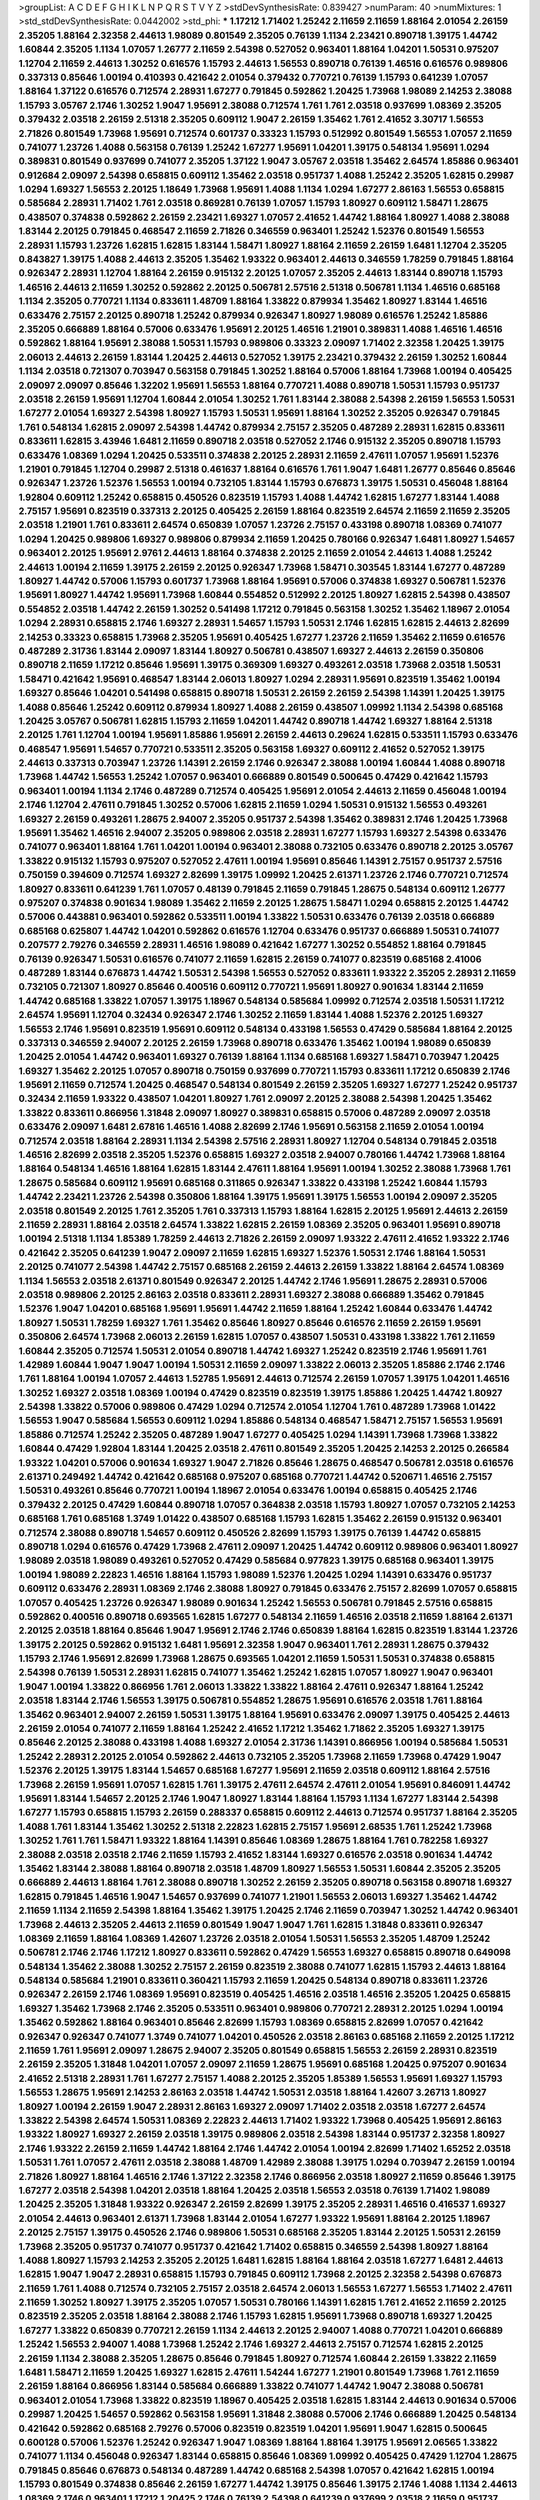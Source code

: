 >groupList:
A C D E F G H I K L
N P Q R S T V Y Z 
>stdDevSynthesisRate:
0.839427 
>numParam:
40
>numMixtures:
1
>std_stdDevSynthesisRate:
0.0442002
>std_phi:
***
1.17212 1.71402 1.25242 2.11659 2.11659 1.88164 2.01054 2.26159 2.35205 1.88164
2.32358 2.44613 1.98089 0.801549 2.35205 0.76139 1.1134 2.23421 0.890718 1.39175
1.44742 1.60844 2.35205 1.1134 1.07057 1.26777 2.11659 2.54398 0.527052 0.963401
1.88164 1.04201 1.50531 0.975207 1.12704 2.11659 2.44613 1.30252 0.616576 1.15793
2.44613 1.56553 0.890718 0.76139 1.46516 0.616576 0.989806 0.337313 0.85646 1.00194
0.410393 0.421642 2.01054 0.379432 0.770721 0.76139 1.15793 0.641239 1.07057 1.88164
1.37122 0.616576 0.712574 2.28931 1.67277 0.791845 0.592862 1.20425 1.73968 1.98089
2.14253 2.38088 1.15793 3.05767 2.1746 1.30252 1.9047 1.95691 2.38088 0.712574
1.761 1.761 2.03518 0.937699 1.08369 2.35205 0.379432 2.03518 2.26159 2.51318
2.35205 0.609112 1.9047 2.26159 1.35462 1.761 2.41652 3.30717 1.56553 2.71826
0.801549 1.73968 1.95691 0.712574 0.601737 0.33323 1.15793 0.512992 0.801549 1.56553
1.07057 2.11659 0.741077 1.23726 1.4088 0.563158 0.76139 1.25242 1.67277 1.95691
1.04201 1.39175 0.548134 1.95691 1.0294 0.389831 0.801549 0.937699 0.741077 2.35205
1.37122 1.9047 3.05767 2.03518 1.35462 2.64574 1.85886 0.963401 0.912684 2.09097
2.54398 0.658815 0.609112 1.35462 2.03518 0.951737 1.4088 1.25242 2.35205 1.62815
0.29987 1.0294 1.69327 1.56553 2.20125 1.18649 1.73968 1.95691 1.4088 1.1134
1.0294 1.67277 2.86163 1.56553 0.658815 0.585684 2.28931 1.71402 1.761 2.03518
0.869281 0.76139 1.07057 1.15793 1.80927 0.609112 1.58471 1.28675 0.438507 0.374838
0.592862 2.26159 2.23421 1.69327 1.07057 2.41652 1.44742 1.88164 1.80927 1.4088
2.38088 1.83144 2.20125 0.791845 0.468547 2.11659 2.71826 0.346559 0.963401 1.25242
1.52376 0.801549 1.56553 2.28931 1.15793 1.23726 1.62815 1.62815 1.83144 1.58471
1.80927 1.88164 2.11659 2.26159 1.6481 1.12704 2.35205 0.843827 1.39175 1.4088
2.44613 2.35205 1.35462 1.93322 0.963401 2.44613 0.346559 1.78259 0.791845 1.88164
0.926347 2.28931 1.12704 1.88164 2.26159 0.915132 2.20125 1.07057 2.35205 2.44613
1.83144 0.890718 1.15793 1.46516 2.44613 2.11659 1.30252 0.592862 2.20125 0.506781
2.57516 2.51318 0.506781 1.1134 1.46516 0.685168 1.1134 2.35205 0.770721 1.1134
0.833611 1.48709 1.88164 1.33822 0.879934 1.35462 1.80927 1.83144 1.46516 0.633476
2.75157 2.20125 0.890718 1.25242 0.879934 0.926347 1.80927 1.98089 0.616576 1.25242
1.85886 2.35205 0.666889 1.88164 0.57006 0.633476 1.95691 2.20125 1.46516 1.21901
0.389831 1.4088 1.46516 1.46516 0.592862 1.88164 1.95691 2.38088 1.50531 1.15793
0.989806 0.33323 2.09097 1.71402 2.32358 1.20425 1.39175 2.06013 2.44613 2.26159
1.83144 1.20425 2.44613 0.527052 1.39175 2.23421 0.379432 2.26159 1.30252 1.60844
1.1134 2.03518 0.721307 0.703947 0.563158 0.791845 1.30252 1.88164 0.57006 1.88164
1.73968 1.00194 0.405425 2.09097 2.09097 0.85646 1.32202 1.95691 1.56553 1.88164
0.770721 1.4088 0.890718 1.50531 1.15793 0.951737 2.03518 2.26159 1.95691 1.12704
1.60844 2.01054 1.30252 1.761 1.83144 2.38088 2.54398 2.26159 1.56553 1.50531
1.67277 2.01054 1.69327 2.54398 1.80927 1.15793 1.50531 1.95691 1.88164 1.30252
2.35205 0.926347 0.791845 1.761 0.548134 1.62815 2.09097 2.54398 1.44742 0.879934
2.75157 2.35205 0.487289 2.28931 1.62815 0.833611 0.833611 1.62815 3.43946 1.6481
2.11659 0.890718 2.03518 0.527052 2.1746 0.915132 2.35205 0.890718 1.15793 0.633476
1.08369 1.0294 1.20425 0.533511 0.374838 2.20125 2.28931 2.11659 2.47611 1.07057
1.95691 1.52376 1.21901 0.791845 1.12704 0.29987 2.51318 0.461637 1.88164 0.616576
1.761 1.9047 1.6481 1.26777 0.85646 0.85646 0.926347 1.23726 1.52376 1.56553
1.00194 0.732105 1.83144 1.15793 0.676873 1.39175 1.50531 0.456048 1.88164 1.92804
0.609112 1.25242 0.658815 0.450526 0.823519 1.15793 1.4088 1.44742 1.62815 1.67277
1.83144 1.4088 2.75157 1.95691 0.823519 0.337313 2.20125 0.405425 2.26159 1.88164
0.823519 2.64574 2.11659 2.11659 2.35205 2.03518 1.21901 1.761 0.833611 2.64574
0.650839 1.07057 1.23726 2.75157 0.433198 0.890718 1.08369 0.741077 1.0294 1.20425
0.989806 1.69327 0.989806 0.879934 2.11659 1.20425 0.780166 0.926347 1.6481 1.80927
1.54657 0.963401 2.20125 1.95691 2.9761 2.44613 1.88164 0.374838 2.20125 2.11659
2.01054 2.44613 1.4088 1.25242 2.44613 1.00194 2.11659 1.39175 2.26159 2.20125
0.926347 1.73968 1.58471 0.303545 1.83144 1.67277 0.487289 1.80927 1.44742 0.57006
1.15793 0.601737 1.73968 1.88164 1.95691 0.57006 0.374838 1.69327 0.506781 1.52376
1.95691 1.80927 1.44742 1.95691 1.73968 1.60844 0.554852 0.512992 2.20125 1.80927
1.62815 2.54398 0.438507 0.554852 2.03518 1.44742 2.26159 1.30252 0.541498 1.17212
0.791845 0.563158 1.30252 1.35462 1.18967 2.01054 1.0294 2.28931 0.658815 2.1746
1.69327 2.28931 1.54657 1.15793 1.50531 2.1746 1.62815 1.62815 2.44613 2.82699
2.14253 0.33323 0.658815 1.73968 2.35205 1.95691 0.405425 1.67277 1.23726 2.11659
1.35462 2.11659 0.616576 0.487289 2.31736 1.83144 2.09097 1.83144 1.80927 0.506781
0.438507 1.69327 2.44613 2.26159 0.350806 0.890718 2.11659 1.17212 0.85646 1.95691
1.39175 0.369309 1.69327 0.493261 2.03518 1.73968 2.03518 1.50531 1.58471 0.421642
1.95691 0.468547 1.83144 2.06013 1.80927 1.0294 2.28931 1.95691 0.823519 1.35462
1.00194 1.69327 0.85646 1.04201 0.541498 0.658815 0.890718 1.50531 2.26159 2.26159
2.54398 1.14391 1.20425 1.39175 1.4088 0.85646 1.25242 0.609112 0.879934 1.80927
1.4088 2.26159 0.438507 1.09992 1.1134 2.54398 0.685168 1.20425 3.05767 0.506781
1.62815 1.15793 2.11659 1.04201 1.44742 0.890718 1.44742 1.69327 1.88164 2.51318
2.20125 1.761 1.12704 1.00194 1.95691 1.85886 1.95691 2.26159 2.44613 0.29624
1.62815 0.533511 1.15793 0.633476 0.468547 1.95691 1.54657 0.770721 0.533511 2.35205
0.563158 1.69327 0.609112 2.41652 0.527052 1.39175 2.44613 0.337313 0.703947 1.23726
1.14391 2.26159 2.1746 0.926347 2.38088 1.00194 1.60844 1.4088 0.890718 1.73968
1.44742 1.56553 1.25242 1.07057 0.963401 0.666889 0.801549 0.500645 0.47429 0.421642
1.15793 0.963401 1.00194 1.1134 2.1746 0.487289 0.712574 0.405425 1.95691 2.01054
2.44613 2.11659 0.456048 1.00194 2.1746 1.12704 2.47611 0.791845 1.30252 0.57006
1.62815 2.11659 1.0294 1.50531 0.915132 1.56553 0.493261 1.69327 2.26159 0.493261
1.28675 2.94007 2.35205 0.951737 2.54398 1.35462 0.389831 2.1746 1.20425 1.73968
1.95691 1.35462 1.46516 2.94007 2.35205 0.989806 2.03518 2.28931 1.67277 1.15793
1.69327 2.54398 0.633476 0.741077 0.963401 1.88164 1.761 1.04201 1.00194 0.963401
2.38088 0.732105 0.633476 0.890718 2.20125 3.05767 1.33822 0.915132 1.15793 0.975207
0.527052 2.47611 1.00194 1.95691 0.85646 1.14391 2.75157 0.951737 2.57516 0.750159
0.394609 0.712574 1.69327 2.82699 1.39175 1.09992 1.20425 2.61371 1.23726 2.1746
0.770721 0.712574 1.80927 0.833611 0.641239 1.761 1.07057 0.48139 0.791845 2.11659
0.791845 1.28675 0.548134 0.609112 1.26777 0.975207 0.374838 0.901634 1.98089 1.35462
2.11659 2.20125 1.28675 1.58471 1.0294 0.658815 2.20125 1.44742 0.57006 0.443881
0.963401 0.592862 0.533511 1.00194 1.33822 1.50531 0.633476 0.76139 2.03518 0.666889
0.685168 0.625807 1.44742 1.04201 0.592862 0.616576 1.12704 0.633476 0.951737 0.666889
1.50531 0.741077 0.207577 2.79276 0.346559 2.28931 1.46516 1.98089 0.421642 1.67277
1.30252 0.554852 1.88164 0.791845 0.76139 0.926347 1.50531 0.616576 0.741077 2.11659
1.62815 2.26159 0.741077 0.823519 0.685168 2.41006 0.487289 1.83144 0.676873 1.44742
1.50531 2.54398 1.56553 0.527052 0.833611 1.93322 2.35205 2.28931 2.11659 0.732105
0.721307 1.80927 0.85646 0.400516 0.609112 0.770721 1.95691 1.80927 0.901634 1.83144
2.11659 1.44742 0.685168 1.33822 1.07057 1.39175 1.18967 0.548134 0.585684 1.09992
0.712574 2.03518 1.50531 1.17212 2.64574 1.95691 1.12704 0.32434 0.926347 2.1746
1.30252 2.11659 1.83144 1.4088 1.52376 2.20125 1.69327 1.56553 2.1746 1.95691
0.823519 1.95691 0.609112 0.548134 0.433198 1.56553 0.47429 0.585684 1.88164 2.20125
0.337313 0.346559 2.94007 2.20125 2.26159 1.73968 0.890718 0.633476 1.35462 1.00194
1.98089 0.650839 1.20425 2.01054 1.44742 0.963401 1.69327 0.76139 1.88164 1.1134
0.685168 1.69327 1.58471 0.703947 1.20425 1.69327 1.35462 2.20125 1.07057 0.890718
0.750159 0.937699 0.770721 1.15793 0.833611 1.17212 0.650839 2.1746 1.95691 2.11659
0.712574 1.20425 0.468547 0.548134 0.801549 2.26159 2.35205 1.69327 1.67277 1.25242
0.951737 0.32434 2.11659 1.93322 0.438507 1.04201 1.80927 1.761 2.09097 2.20125
2.38088 2.54398 1.20425 1.35462 1.33822 0.833611 0.866956 1.31848 2.09097 1.80927
0.389831 0.658815 0.57006 0.487289 2.09097 2.03518 0.633476 2.09097 1.6481 2.67816
1.46516 1.4088 2.82699 2.1746 1.95691 0.563158 2.11659 2.01054 1.00194 0.712574
2.03518 1.88164 2.28931 1.1134 2.54398 2.57516 2.28931 1.80927 1.12704 0.548134
0.791845 2.03518 1.46516 2.82699 2.03518 2.35205 1.52376 0.658815 1.69327 2.03518
2.94007 0.780166 1.44742 1.73968 1.88164 1.88164 0.548134 1.46516 1.88164 1.62815
1.83144 2.47611 1.88164 1.95691 1.00194 1.30252 2.38088 1.73968 1.761 1.28675
0.585684 0.609112 1.95691 0.685168 0.311865 0.926347 1.33822 0.433198 1.25242 1.60844
1.15793 1.44742 2.23421 1.23726 2.54398 0.350806 1.88164 1.39175 1.95691 1.39175
1.56553 1.00194 2.09097 2.35205 2.03518 0.801549 2.20125 1.761 2.35205 1.761
0.337313 1.15793 1.88164 1.62815 2.20125 1.95691 2.44613 2.26159 2.11659 2.28931
1.88164 2.03518 2.64574 1.33822 1.62815 2.26159 1.08369 2.35205 0.963401 1.95691
0.890718 1.00194 2.51318 1.1134 1.85389 1.78259 2.44613 2.71826 2.26159 2.09097
1.93322 2.47611 2.41652 1.93322 2.1746 0.421642 2.35205 0.641239 1.9047 2.09097
2.11659 1.62815 1.69327 1.52376 1.50531 2.1746 1.88164 1.50531 2.20125 0.741077
2.54398 1.44742 2.75157 0.685168 2.26159 2.44613 2.26159 1.33822 1.88164 2.64574
1.08369 1.1134 1.56553 2.03518 2.61371 0.801549 0.926347 2.20125 1.44742 2.1746
1.95691 1.28675 2.28931 0.57006 2.03518 0.989806 2.20125 2.86163 2.03518 0.833611
2.28931 1.69327 2.38088 0.666889 1.35462 0.791845 1.52376 1.9047 1.04201 0.685168
1.95691 1.95691 1.44742 2.11659 1.88164 1.25242 1.60844 0.633476 1.44742 1.80927
1.50531 1.78259 1.69327 1.761 1.35462 0.85646 1.80927 0.85646 0.616576 2.11659
2.26159 1.95691 0.350806 2.64574 1.73968 2.06013 2.26159 1.62815 1.07057 0.438507
1.50531 0.433198 1.33822 1.761 2.11659 1.60844 2.35205 0.712574 1.50531 2.01054
0.890718 1.44742 1.69327 1.25242 0.823519 2.1746 1.95691 1.761 1.42989 1.60844
1.9047 1.9047 1.00194 1.50531 2.11659 2.09097 1.33822 2.06013 2.35205 1.85886
2.1746 2.1746 1.761 1.88164 1.00194 1.07057 2.44613 1.52785 1.95691 2.44613
0.712574 2.26159 1.07057 1.39175 1.04201 1.46516 1.30252 1.69327 2.03518 1.08369
1.00194 0.47429 0.823519 0.823519 1.39175 1.85886 1.20425 1.44742 1.80927 2.54398
1.33822 0.57006 0.989806 0.47429 1.0294 0.712574 2.01054 1.12704 1.761 0.487289
1.73968 1.01422 1.56553 1.9047 0.585684 1.56553 0.609112 1.0294 1.85886 0.548134
0.468547 1.58471 2.75157 1.56553 1.95691 1.85886 0.712574 1.25242 2.35205 0.487289
1.9047 1.67277 0.405425 1.0294 1.14391 1.73968 1.73968 1.33822 1.60844 0.47429
1.92804 1.83144 1.20425 2.03518 2.47611 0.801549 2.35205 1.20425 2.14253 2.20125
0.266584 1.93322 1.04201 0.57006 0.901634 1.69327 1.9047 2.71826 0.85646 1.28675
0.468547 0.506781 2.03518 0.616576 2.61371 0.249492 1.44742 0.421642 0.685168 0.975207
0.685168 0.770721 1.44742 0.520671 1.46516 2.75157 1.50531 0.493261 0.85646 0.770721
1.00194 1.18967 2.01054 0.633476 1.00194 0.658815 0.405425 2.1746 0.379432 2.20125
0.47429 1.60844 0.890718 1.07057 0.364838 2.03518 1.15793 1.80927 1.07057 0.732105
2.14253 0.685168 1.761 0.685168 1.3749 1.01422 0.438507 0.685168 1.15793 1.62815
1.35462 2.26159 0.915132 0.963401 0.712574 2.38088 0.890718 1.54657 0.609112 0.450526
2.82699 1.15793 1.39175 0.76139 1.44742 0.658815 0.890718 1.0294 0.616576 0.47429
1.73968 2.47611 2.09097 1.20425 1.44742 0.609112 0.989806 0.963401 1.80927 1.98089
2.03518 1.98089 0.493261 0.527052 0.47429 0.585684 0.977823 1.39175 0.685168 0.963401
1.39175 1.00194 1.98089 2.22823 1.46516 1.88164 1.15793 1.98089 1.52376 1.20425
1.0294 1.14391 0.633476 0.951737 0.609112 0.633476 2.28931 1.08369 2.1746 2.38088
1.80927 0.791845 0.633476 2.75157 2.82699 1.07057 0.658815 1.07057 0.405425 1.23726
0.926347 1.98089 0.901634 1.25242 1.56553 0.506781 0.791845 2.57516 0.658815 0.592862
0.400516 0.890718 0.693565 1.62815 1.67277 0.548134 2.11659 1.46516 2.03518 2.11659
1.88164 2.61371 2.20125 2.03518 1.88164 0.85646 1.9047 1.95691 2.1746 2.1746
0.650839 1.88164 1.62815 0.823519 1.83144 1.23726 1.39175 2.20125 0.592862 0.915132
1.6481 1.95691 2.32358 1.9047 0.963401 1.761 2.28931 1.28675 0.379432 1.15793
2.1746 1.95691 2.82699 1.73968 1.28675 0.693565 1.04201 2.11659 1.50531 1.50531
0.374838 0.658815 2.54398 0.76139 1.50531 2.28931 1.62815 0.741077 1.35462 1.25242
1.62815 1.07057 1.80927 1.9047 0.963401 1.9047 1.00194 1.33822 0.866956 1.761
2.06013 1.33822 1.33822 1.88164 2.47611 0.926347 1.88164 1.25242 2.03518 1.83144
2.1746 1.56553 1.39175 0.506781 0.554852 1.28675 1.95691 0.616576 2.03518 1.761
1.88164 1.35462 0.963401 2.94007 2.26159 1.50531 1.39175 1.88164 1.95691 0.633476
2.09097 1.39175 0.405425 2.44613 2.26159 2.01054 0.741077 2.11659 1.88164 1.25242
2.41652 1.17212 1.35462 1.71862 2.35205 1.69327 1.39175 0.85646 2.20125 2.38088
0.433198 1.4088 1.69327 2.01054 2.31736 1.14391 0.866956 1.00194 0.585684 1.50531
1.25242 2.28931 2.20125 2.01054 0.592862 2.44613 0.732105 2.35205 1.73968 2.11659
1.73968 0.47429 1.9047 1.52376 2.20125 1.39175 1.83144 1.54657 0.685168 1.67277
1.95691 2.11659 2.03518 0.609112 1.88164 2.57516 1.73968 2.26159 1.95691 1.07057
1.62815 1.761 1.39175 2.47611 2.64574 2.47611 2.01054 1.95691 0.846091 1.44742
1.95691 1.83144 1.54657 2.20125 2.1746 1.9047 1.80927 1.83144 1.88164 1.15793
1.1134 1.67277 1.83144 2.54398 1.67277 1.15793 0.658815 1.15793 2.26159 0.288337
0.658815 0.609112 2.44613 0.712574 0.951737 1.88164 2.35205 1.4088 1.761 1.83144
1.35462 1.30252 2.51318 2.22823 1.62815 2.75157 1.95691 2.68535 1.761 1.25242
1.73968 1.30252 1.761 1.761 1.58471 1.93322 1.88164 1.14391 0.85646 1.08369
1.28675 1.88164 1.761 0.782258 1.69327 2.38088 2.03518 2.03518 2.1746 2.11659
1.15793 2.41652 1.83144 1.69327 0.616576 2.03518 0.901634 1.44742 1.35462 1.83144
2.38088 1.88164 0.890718 2.03518 1.48709 1.80927 1.56553 1.50531 1.60844 2.35205
2.35205 0.666889 2.44613 1.88164 1.761 2.38088 0.890718 1.30252 2.26159 2.35205
0.890718 0.563158 0.890718 1.69327 1.62815 0.791845 1.46516 1.9047 1.54657 0.937699
0.741077 1.21901 1.56553 2.06013 1.69327 1.35462 1.44742 2.11659 1.1134 2.11659
2.54398 1.88164 1.35462 1.39175 1.20425 2.1746 2.11659 0.703947 1.30252 1.44742
0.963401 1.73968 2.44613 2.35205 2.44613 2.11659 0.801549 1.9047 1.9047 1.761
1.62815 1.31848 0.833611 0.926347 1.08369 2.11659 1.88164 1.08369 1.42607 1.23726
2.03518 2.01054 1.50531 1.56553 2.35205 1.48709 1.25242 0.506781 2.1746 2.1746
1.17212 1.80927 0.833611 0.592862 0.47429 1.56553 1.69327 0.658815 0.890718 0.649098
0.548134 1.35462 2.38088 1.30252 2.75157 2.26159 0.823519 2.38088 0.741077 1.62815
1.15793 2.44613 1.88164 0.548134 0.585684 1.21901 0.833611 0.360421 1.15793 2.11659
1.20425 0.548134 0.890718 0.833611 1.23726 0.926347 2.26159 2.1746 1.08369 1.95691
0.823519 0.405425 1.46516 2.03518 1.46516 2.35205 1.20425 0.658815 1.69327 1.35462
1.73968 2.1746 2.35205 0.533511 0.963401 0.989806 0.770721 2.28931 2.20125 1.0294
1.00194 1.35462 0.592862 1.88164 0.963401 0.85646 2.82699 1.15793 1.08369 0.658815
2.82699 1.07057 0.421642 0.926347 0.926347 0.741077 1.3749 0.741077 1.04201 0.450526
2.03518 2.86163 0.685168 2.11659 2.20125 1.17212 2.11659 1.761 1.95691 2.09097
1.28675 2.94007 2.35205 0.801549 0.658815 1.56553 2.26159 2.28931 0.823519 2.26159
2.35205 1.31848 1.04201 1.07057 2.09097 2.11659 1.28675 1.95691 0.685168 1.20425
0.975207 0.901634 2.41652 2.51318 2.28931 1.761 1.67277 2.75157 1.4088 2.20125
2.35205 1.85389 1.56553 1.95691 1.69327 1.15793 1.56553 1.28675 1.95691 2.14253
2.86163 2.03518 1.44742 1.50531 2.03518 1.88164 1.42607 3.26713 1.80927 1.80927
1.00194 2.26159 1.9047 2.28931 2.86163 1.69327 2.09097 1.71402 2.03518 2.03518
1.67277 2.64574 1.33822 2.54398 2.64574 1.50531 1.08369 2.22823 2.44613 1.71402
1.93322 1.73968 0.405425 1.95691 2.86163 1.93322 1.80927 1.69327 2.26159 2.03518
1.39175 0.989806 2.03518 2.54398 1.83144 0.951737 2.32358 1.80927 2.1746 1.93322
2.26159 2.11659 1.44742 1.88164 2.1746 1.44742 2.01054 1.00194 2.82699 1.71402
1.65252 2.03518 1.50531 1.761 1.07057 2.47611 2.03518 2.38088 1.48709 1.42989
2.38088 1.39175 1.0294 0.703947 2.26159 1.00194 2.71826 1.80927 1.88164 1.46516
2.1746 1.37122 2.32358 2.1746 0.866956 2.03518 1.80927 2.11659 0.85646 1.39175
1.67277 2.03518 2.54398 1.04201 2.03518 1.88164 1.20425 2.03518 1.56553 2.03518
0.76139 1.71402 1.98089 1.20425 2.35205 1.31848 1.93322 0.926347 2.26159 2.82699
1.39175 2.35205 2.28931 1.46516 0.416537 1.69327 2.01054 2.44613 0.963401 2.61371
1.73968 1.83144 2.01054 1.67277 1.93322 1.95691 1.88164 2.20125 1.18967 2.20125
2.75157 1.39175 0.450526 2.1746 0.989806 1.50531 0.685168 2.35205 1.83144 2.20125
1.50531 2.26159 1.73968 2.35205 0.951737 0.741077 0.951737 0.421642 1.71402 0.658815
0.346559 2.54398 1.80927 1.88164 1.4088 1.80927 1.15793 2.14253 2.35205 2.20125
1.6481 1.62815 1.88164 1.88164 2.03518 1.67277 1.6481 2.44613 1.62815 1.9047
1.9047 2.28931 0.658815 1.15793 0.791845 0.609112 1.73968 2.20125 2.32358 2.54398
0.676873 2.11659 1.761 1.4088 0.712574 0.732105 2.75157 2.03518 2.64574 2.06013
1.56553 1.67277 1.56553 1.71402 2.47611 2.11659 1.30252 1.80927 1.39175 2.35205
1.07057 1.50531 0.780166 1.14391 1.62815 1.761 2.41652 2.11659 2.20125 0.823519
2.35205 2.03518 1.88164 2.38088 2.1746 1.15793 1.62815 1.95691 1.73968 0.890718
1.69327 1.20425 1.67277 1.33822 0.650839 0.770721 2.26159 1.1134 2.44613 2.20125
2.94007 1.4088 0.770721 1.04201 0.666889 1.25242 1.56553 2.94007 1.4088 1.73968
1.25242 2.1746 1.69327 2.44613 2.75157 0.712574 1.62815 2.20125 2.26159 1.1134
2.38088 2.35205 1.28675 0.85646 0.791845 1.80927 0.712574 1.60844 2.26159 1.33822
2.11659 1.6481 1.58471 2.11659 1.20425 1.69327 1.62815 2.47611 1.54244 1.67277
1.21901 0.801549 1.73968 1.761 2.11659 2.26159 1.88164 0.866956 1.83144 0.585684
0.666889 1.33822 0.741077 1.44742 1.9047 2.38088 0.506781 0.963401 2.01054 1.73968
1.33822 0.823519 1.18967 0.405425 2.03518 1.62815 1.83144 2.44613 0.901634 0.57006
0.29987 1.20425 1.54657 0.592862 0.563158 1.95691 1.31848 2.38088 0.57006 2.1746
0.666889 1.20425 0.548134 0.421642 0.592862 0.685168 2.79276 0.57006 0.823519 0.823519
1.04201 1.95691 1.9047 1.62815 0.500645 0.600128 0.57006 1.52376 1.25242 0.926347
1.9047 1.08369 1.88164 1.88164 1.39175 1.95691 2.06565 1.33822 0.741077 1.1134
0.456048 0.926347 1.83144 0.658815 0.85646 1.08369 1.09992 0.405425 0.47429 1.12704
1.28675 0.791845 0.85646 0.676873 0.548134 0.487289 1.44742 0.685168 2.54398 1.07057
0.421642 1.62815 1.00194 1.15793 0.801549 0.374838 0.85646 2.26159 1.67277 1.44742
1.39175 0.85646 1.39175 2.1746 1.4088 1.1134 2.44613 1.08369 2.1746 0.963401
1.17212 1.20425 2.1746 0.76139 2.54398 0.641239 0.937699 2.03518 2.11659 0.951737
1.1134 0.609112 1.9047 0.823519 2.57516 2.20125 0.685168 1.95691 1.21901 1.0294
1.23726 1.3749 0.915132 0.963401 0.616576 1.39175 1.69327 1.4088 1.44742 1.25242
0.780166 1.52376 0.280645 0.633476 0.585684 1.30252 1.80927 1.39175 0.963401 0.843827
0.833611 2.23421 0.512992 1.88164 1.14085 0.811372 1.56553 1.62815 1.73968 0.394609
0.989806 0.548134 0.666889 1.07057 0.685168 1.20425 0.658815 2.26159 1.52376 2.09097
0.823519 0.563158 0.813549 1.30252 1.44742 1.95691 1.20425 1.56553 0.685168 0.360421
0.33323 0.937699 0.487289 0.741077 1.23726 1.83144 0.320413 1.25242 2.82699 1.60844
2.26159 0.421642 0.866956 0.609112 1.50531 0.533511 1.80927 0.438507 0.350806 1.39175
2.75157 1.30252 2.61371 0.801549 0.926347 1.80927 0.512992 0.658815 0.823519 0.770721
2.06013 1.80927 0.533511 1.04201 0.563158 1.17212 0.548134 2.38088 2.1746 0.609112
1.9047 0.685168 1.73968 0.548134 0.712574 1.20425 0.47429 2.03518 2.64574 1.30252
0.741077 0.355105 0.901634 2.06565 0.823519 1.28675 0.346559 0.641239 0.360421 0.541498
0.658815 0.963401 2.32358 0.350806 0.379432 1.0294 0.421642 2.11659 1.04201 0.641239
0.641239 1.15793 0.541498 1.15793 0.951737 1.0294 1.28675 0.633476 0.823519 0.85646
0.47429 1.46516 1.761 0.712574 1.88164 2.20125 1.50531 0.641239 1.04201 2.64574
1.56553 2.35205 1.22228 2.35205 0.450526 1.20425 1.39175 0.633476 0.527052 1.0294
0.633476 1.69327 1.80927 1.1134 2.22823 1.67277 2.1746 0.741077 2.54398 0.633476
2.79276 0.658815 2.75157 0.712574 1.67277 1.01422 1.58471 2.03518 0.890718 0.676873
0.374838 1.69327 0.926347 1.80927 0.823519 0.650839 2.44613 1.25242 1.50531 1.08369
0.563158 1.50531 0.951737 1.88164 0.487289 1.67277 1.0294 0.676873 0.527052 0.890718
2.44613 1.50531 2.26159 1.83144 0.989806 2.41652 1.60844 2.35205 1.69327 1.20425
0.374838 1.07057 1.28675 1.62815 1.92804 1.07057 1.1134 2.67816 2.26159 1.25242
2.03518 0.506781 0.641239 0.741077 1.88164 0.609112 1.50531 1.08369 1.46516 1.17212
1.30252 0.85646 2.26159 1.83144 1.69327 2.26159 0.563158 0.616576 1.98089 1.95691
2.82699 1.56553 1.761 1.0294 1.67277 2.41652 2.44613 1.30252 1.69327 0.658815
1.20425 2.26159 2.1746 1.761 1.42989 1.08369 1.30252 2.06013 2.20125 0.801549
0.85646 0.389831 0.443881 1.28675 1.25242 2.82699 1.73968 1.78737 1.88164 1.83144
1.95691 2.41652 2.75157 1.50531 1.00194 1.95691 1.60844 0.823519 2.06013 0.641239
2.11659 1.30252 1.35462 2.1746 1.12704 1.761 0.926347 2.44613 2.03518 1.80927
0.791845 1.3749 1.58471 1.17212 1.25242 1.85886 2.20125 1.50531 0.963401 0.625807
1.83144 0.901634 1.35462 1.46516 2.38088 0.641239 1.08369 1.30252 1.33822 0.926347
1.04201 0.712574 2.03518 1.20425 1.20425 1.50531 2.03518 0.989806 0.658815 0.450526
1.08369 2.03518 2.11659 1.73968 0.592862 1.15793 1.95691 0.926347 0.963401 1.18967
1.88164 0.791845 2.11659 0.866956 2.51318 2.26159 2.61371 2.26159 1.20425 0.379432
0.85646 0.963401 2.1746 0.712574 1.56553 1.15793 1.26777 0.890718 0.48139 1.761
1.30252 1.20425 0.410393 2.78529 0.410393 0.527052 2.54398 2.09097 1.20425 1.33822
2.35205 1.07057 0.500645 0.712574 0.915132 0.732105 0.487289 2.20125 0.533511 1.1134
2.44613 2.03518 2.1746 0.989806 1.95691 1.33822 2.54398 1.80927 1.25242 1.88164
1.35462 1.69327 2.28931 2.28931 1.69327 1.80927 0.609112 1.56553 1.1134 1.00194
2.35205 1.18967 1.04201 0.791845 0.592862 0.926347 1.95691 2.11659 0.360421 1.39175
1.25242 2.61371 1.48709 0.685168 1.69327 0.592862 2.38088 1.83144 0.989806 1.761
1.39175 1.25242 0.963401 1.20425 1.35462 2.9761 1.35462 1.56553 0.926347 1.83144
1.62815 1.30252 1.20425 1.67277 1.80927 1.98089 1.69327 1.1134 1.25242 0.389831
0.85646 0.833611 1.4088 1.07057 0.350806 0.685168 1.80927 1.07057 2.54398 2.64574
1.00194 1.69327 1.69327 0.548134 1.62815 0.585684 1.98089 1.44742 0.641239 1.95691
1.28675 0.890718 1.07057 1.28675 0.770721 0.693565 0.712574 0.641239 1.62815 2.44613
0.554852 1.48709 1.95691 1.56553 0.666889 0.975207 0.633476 0.712574 2.51318 0.563158
0.975207 0.951737 1.07057 0.801549 1.88164 0.685168 0.770721 1.62815 0.554852 0.609112
2.28931 0.76139 0.801549 1.761 2.64574 0.487289 0.468547 1.52376 1.35462 0.585684
0.554852 0.926347 1.39175 1.0294 0.400516 1.04201 2.82699 2.26159 0.801549 3.14148
1.83144 0.548134 0.712574 0.554852 1.46516 0.577046 0.890718 1.1134 2.35205 2.54398
0.650839 2.28931 0.989806 0.76139 0.32434 1.1134 1.00194 1.23726 1.25242 0.433198
0.438507 1.00194 0.963401 1.30252 1.56553 0.721307 1.95691 0.801549 0.866956 0.487289
1.35462 0.703947 1.25242 0.685168 0.712574 0.374838 1.25242 1.15793 1.56553 0.712574
2.1746 2.11659 2.51318 1.56553 0.548134 1.30252 1.20425 1.50531 1.88164 1.80927
1.44742 0.685168 0.438507 1.54657 1.46516 1.15793 0.926347 0.732105 1.17212 0.609112
0.374838 0.703947 0.750159 1.62815 1.78259 2.47611 0.405425 1.88164 1.80927 1.00194
0.658815 1.83144 1.30252 1.9047 1.00194 2.54398 1.83144 1.88164 2.28931 1.6481
0.879934 1.05478 0.770721 1.1134 1.1134 0.951737 1.69327 0.57006 0.527052 0.926347
2.09097 1.56553 0.989806 0.685168 1.18967 0.989806 1.73968 1.30252 1.83144 0.533511
0.493261 0.712574 0.230669 1.12704 1.39175 0.85646 0.791845 0.468547 1.35462 1.23726
1.95691 1.31848 2.75157 2.86163 1.83144 1.62815 1.23726 0.693565 0.963401 3.05767
2.64574 1.69327 1.28675 1.42989 1.58471 1.56553 0.633476 1.69327 2.26159 2.09097
2.20125 0.901634 0.389831 1.20425 0.527052 1.69327 2.03518 1.67277 1.98089 1.50531
1.83144 0.421642 0.32434 0.527052 0.512992 1.69327 1.15793 0.801549 0.616576 1.71402
0.633476 0.533511 2.09097 1.60844 1.20425 0.658815 0.609112 2.38088 0.823519 1.73968
1.12704 0.770721 2.26159 1.62815 1.80927 1.95691 2.20125 1.18967 2.28931 1.20425
1.20425 1.20425 1.35462 0.801549 1.1134 1.62815 1.78737 1.88164 1.50531 2.1746
1.04201 2.44613 1.0294 0.29987 1.62815 1.6481 1.08369 0.963401 0.791845 0.76139
0.770721 0.405425 1.25242 0.823519 0.650839 0.890718 0.29187 1.20425 0.609112 1.62815
1.62815 0.721307 2.11659 0.963401 1.39175 1.12704 0.750159 1.15793 0.379432 0.791845
1.08369 0.76139 0.520671 2.47611 1.44742 2.94007 0.693565 0.866956 1.20425 1.56553
0.685168 0.456048 0.658815 1.33822 0.47429 0.712574 0.658815 0.421642 0.456048 0.577046
1.15793 1.25242 1.25242 0.823519 0.374838 1.4088 1.39175 1.15793 0.732105 0.633476
2.75157 1.9047 2.1746 3.13307 2.03518 2.20125 2.28931 1.73968 0.658815 2.03518
1.95691 1.85389 1.85886 0.801549 1.08369 1.07057 0.592862 1.39175 0.609112 0.890718
0.76139 1.39175 1.39175 0.85646 0.926347 1.20425 0.712574 0.866956 1.95691 1.761
1.4088 1.52376 2.26159 0.741077 1.46516 1.30252 1.15793 1.17212 1.42989 0.685168
0.926347 0.548134 1.33822 2.35205 2.54398 1.08369 1.761 0.633476 0.890718 0.487289
2.11659 0.879934 1.0294 1.25242 0.963401 1.39175 1.56553 1.69327 1.26777 1.83144
1.0294 1.761 0.712574 0.791845 1.73968 0.901634 1.4088 1.73968 1.62815 0.527052
2.47611 0.989806 1.48709 2.03518 2.28931 1.08369 2.1746 1.56553 2.94007 2.01054
2.20125 2.06013 1.15793 1.25242 2.20125 2.1746 2.75157 1.761 1.88164 1.54657
2.54398 1.95691 1.95691 1.21901 2.64574 2.11659 1.15793 1.88164 0.641239 2.26159
2.47611 0.213267 0.500645 2.20125 2.35205 1.54657 2.11659 0.676873 2.26159 0.741077
1.33822 1.62815 0.389831 1.95691 2.54398 1.80927 1.25242 1.67277 0.676873 2.38088
2.01054 2.20125 2.44613 2.09097 2.1746 1.83144 2.75157 0.890718 1.12704 2.1746
1.56553 2.20125 2.03518 1.46516 0.364838 2.35205 0.76139 1.60844 0.712574 2.44613
1.50531 0.438507 2.03518 2.03518 1.80927 1.69327 1.69327 0.823519 2.01054 1.80927
1.39175 2.20125 0.951737 2.28931 0.666889 1.80927 1.65252 1.46516 2.54398 1.69327
1.73968 0.989806 2.54398 2.03518 2.1746 0.527052 2.28931 1.69327 2.03518 0.926347
1.42607 0.609112 0.641239 2.35205 0.801549 0.389831 0.427954 1.73968 1.23726 1.00194
0.770721 0.641239 0.791845 0.32434 2.71826 0.926347 0.548134 0.846091 1.07057 1.0294
2.31736 0.641239 0.633476 1.98089 0.57006 0.609112 0.901634 2.22823 0.890718 0.866956
1.20425 1.54657 1.95691 1.20425 0.57006 0.901634 0.389831 1.73968 1.00194 0.506781
2.20125 1.80927 0.926347 1.26777 1.88164 2.44613 1.20425 2.44613 0.926347 1.73968
1.35462 1.44742 2.11659 0.609112 1.9047 0.360421 1.44742 2.54398 0.438507 2.03518
0.85646 2.28931 2.67816 1.98089 1.08369 0.76139 1.83144 1.39175 2.35205 1.20425
2.54398 1.88164 0.685168 1.50531 0.609112 0.633476 0.421642 0.461637 0.823519 1.28675
0.890718 2.86163 0.421642 0.712574 0.989806 1.1134 0.633476 1.20425 0.732105 1.62815
0.823519 1.30252 0.813549 0.311865 1.12704 0.527052 0.712574 0.712574 1.58471 1.761
1.25242 3.02065 1.12704 2.32358 2.71826 0.548134 1.07057 1.46516 2.47611 1.00194
1.1134 2.26159 1.30252 1.56553 2.03518 1.95691 0.823519 1.00194 1.04201 1.35462
1.1134 0.85646 1.23726 1.73968 1.20425 1.07057 0.963401 0.963401 1.44742 1.00194
2.01054 0.712574 1.69327 2.09097 1.20425 0.585684 1.83144 1.28675 1.33822 1.04201
0.650839 1.88164 1.761 1.21901 1.0294 1.33822 1.37122 1.4088 1.1134 2.06013
1.09992 1.761 1.1134 1.62815 1.25242 0.890718 2.1746 0.926347 0.833611 1.73968
0.533511 2.28931 0.433198 0.468547 1.46516 1.31848 1.30252 2.14253 1.30252 0.487289
1.73968 0.791845 0.791845 0.926347 1.15793 1.50531 0.937699 0.374838 0.468547 0.712574
2.54398 1.28675 0.527052 1.73968 1.78737 0.833611 0.29987 0.658815 0.609112 0.963401
0.685168 0.791845 1.50531 0.616576 1.39175 1.67277 1.1134 0.712574 0.633476 1.33822
1.21901 1.15793 0.732105 1.56553 2.20125 1.80927 0.405425 1.9047 1.62815 0.548134
1.44742 1.12704 0.379432 0.592862 3.26713 1.20425 2.11659 1.15793 0.693565 1.17212
1.95691 0.951737 1.33822 1.93322 0.866956 0.468547 2.20125 0.823519 2.03518 1.54657
1.56553 1.98089 1.08369 2.03518 0.866956 1.1134 2.14253 2.03518 0.592862 0.450526
0.421642 0.47429 0.833611 1.17212 1.39175 2.35205 2.20125 1.25242 1.12704 0.926347
1.95691 1.04201 1.33822 0.500645 0.548134 1.44742 1.12704 0.585684 0.685168 0.563158
0.633476 1.0294 0.685168 0.741077 0.685168 1.80927 0.468547 0.616576 2.01054 0.823519
0.658815 2.03518 1.14085 0.308089 1.88164 0.249492 1.0294 0.791845 2.11659 0.791845
1.07057 0.85646 0.890718 0.85646 2.03518 1.4088 1.69327 1.00194 0.633476 0.493261
1.39175 1.20425 0.890718 2.94007 1.15793 1.78259 1.30252 1.88164 2.26159 1.15793
2.94007 0.750159 1.69327 2.82699 1.95691 1.35462 2.71826 1.35462 1.30252 1.05761
0.641239 2.28931 1.69327 0.512992 2.11659 0.989806 0.416537 0.685168 0.487289 0.658815
0.493261 0.592862 0.364838 0.712574 0.915132 1.50531 1.6481 0.433198 1.26777 1.31848
1.0294 0.833611 1.25242 2.11659 0.732105 0.609112 1.71402 2.03518 0.303545 1.44742
0.487289 1.60844 0.76139 0.527052 1.07057 2.61371 0.311865 0.693565 0.926347 1.83144
1.35462 0.963401 0.438507 1.761 1.67277 0.685168 1.95691 1.73968 1.30252 0.609112
2.26159 1.9047 2.20125 1.9047 1.80927 1.30252 0.963401 1.98089 0.57006 0.833611
1.95691 1.62815 1.35462 1.35462 1.88164 2.54398 1.56553 0.791845 0.337313 1.20425
0.512992 1.39175 2.20125 1.17212 1.58471 0.585684 1.69327 2.09097 1.21901 0.633476
2.44613 1.62815 2.51318 1.56553 1.25242 1.69327 0.741077 2.11659 1.56553 1.69327
0.703947 0.592862 0.823519 3.05767 1.50531 1.83144 1.30252 3.14148 1.1134 2.57516
1.88164 0.337313 1.39175 1.69327 2.54398 2.11659 1.761 1.761 2.54398 2.11659
0.879934 2.14253 0.658815 0.926347 1.33822 1.1134 1.95691 0.641239 0.563158 2.14253
2.20125 0.468547 2.1746 0.512992 2.26159 2.54398 1.00194 1.88164 0.741077 0.500645
2.01054 1.46516 1.21901 1.83144 2.28931 0.364838 1.46516 1.73968 1.80927 1.12704
2.86163 1.95691 1.80927 1.83144 1.95691 1.46516 1.54657 3.09514 2.54398 0.563158
2.11659 2.20125 2.75157 1.50531 2.44613 1.83144 2.11659 2.06013 2.11659 1.69327
2.09097 2.44613 1.83144 0.685168 1.33822 1.50531 1.08369 1.44742 2.44613 0.48139
1.95691 1.95691 1.35462 1.761 1.25242 1.33822 1.52376 2.03518 1.88164 1.21901
1.60844 1.95691 1.56553 1.08369 1.30252 1.761 1.31848 2.03518 2.03518 2.11659
2.51318 2.03518 1.73968 0.468547 2.1746 2.64574 1.12704 1.4088 1.88164 1.98089
1.95691 1.46516 2.47611 1.1134 1.95691 1.54657 2.09097 1.9047 0.468547 1.98089
2.14253 2.28931 1.50531 1.52376 1.88164 1.93322 0.563158 2.06013 1.50531 1.62815
2.03518 1.73968 0.48139 1.46516 0.548134 1.50531 2.11659 2.26159 0.890718 1.80927
0.780166 1.95691 2.09097 1.25242 0.801549 1.56553 0.732105 1.80927 0.280645 2.26159
2.28931 2.44613 1.93322 1.98089 1.50531 1.30252 2.20125 2.41652 0.456048 1.85886
1.761 2.03518 1.37122 2.38088 2.03518 1.88164 2.20125 1.0294 1.62815 2.1746
1.35462 2.23421 1.21901 1.4088 0.592862 1.62815 2.75157 0.770721 1.58471 2.75157
1.85886 1.54657 1.95691 1.50531 1.95691 2.64574 1.25242 1.88164 1.95691 1.69327
1.95691 1.18967 0.337313 1.73968 2.03518 1.95691 1.15793 1.44742 2.44613 2.1746
1.39175 0.937699 1.69327 2.11659 2.61371 1.83144 2.82699 1.88164 2.09097 2.44613
1.73968 0.609112 0.487289 1.39175 1.39175 1.95691 1.85886 0.915132 0.389831 2.01054
2.75157 2.26159 2.28931 1.9047 2.26159 2.1746 2.44613 0.337313 1.31848 1.80927
1.25242 2.75157 2.20125 2.75157 2.67816 1.95691 2.20125 1.6481 1.88164 0.76139
0.585684 0.951737 0.512992 0.527052 0.288337 0.563158 1.28675 1.21901 0.915132 1.39175
0.890718 1.56553 1.95691 0.676873 0.346559 1.56553 1.761 2.03518 2.57516 1.98089
1.83144 0.823519 2.75157 0.47429 0.741077 0.890718 1.88164 2.94007 1.95691 1.33822
0.337313 0.890718 0.527052 0.823519 0.416537 0.904052 0.712574 1.62815 0.421642 0.741077
1.46516 1.62815 0.506781 0.823519 0.456048 0.57006 1.30252 0.703947 1.25242 0.450526
0.901634 0.951737 2.09097 1.07057 0.592862 1.20425 0.410393 0.901634 1.39175 2.38088
2.26159 0.76139 0.609112 2.03518 0.770721 2.26159 2.01054 1.20425 1.20425 1.67277
2.35205 0.450526 0.609112 2.28931 0.712574 0.385112 0.616576 1.07057 2.11659 0.685168
2.44613 0.926347 0.823519 0.846091 0.426809 1.44742 1.15793 0.379432 0.658815 2.09097
0.833611 1.20425 2.20125 1.00194 0.625807 1.83144 1.20425 1.78737 0.609112 1.20425
1.78737 2.20125 0.732105 0.926347 2.01054 1.44742 0.712574 1.9047 1.69327 0.951737
0.712574 1.95691 0.506781 0.487289 1.50531 2.09097 0.732105 1.83144 2.75157 0.506781
1.56553 2.82699 0.823519 2.1746 2.1746 0.456048 1.0294 1.17212 0.85646 1.69327
1.1134 1.62815 1.4088 1.98089 1.08369 1.56553 2.61371 1.95691 0.625807 0.85646
0.658815 2.03518 2.35205 0.600128 0.379432 1.15793 1.46516 1.25242 2.11659 1.15793
1.00194 0.951737 2.09097 0.712574 0.823519 0.770721 0.658815 2.1746 0.823519 0.585684
1.33822 1.80927 1.15793 1.39175 2.09097 0.658815 0.732105 0.866956 1.14391 0.456048
1.35462 0.823519 1.20425 2.09097 1.26777 1.95691 0.57006 1.50531 1.95691 2.23421
0.47429 0.732105 1.0294 2.03518 1.73968 1.50531 0.527052 1.761 1.04201 1.69327
0.410393 2.28931 1.4088 1.44742 1.0294 0.585684 1.07057 2.35205 1.44742 2.1746
1.04201 1.50531 0.866956 2.1746 1.9047 2.54398 1.15793 0.685168 0.741077 0.823519
0.833611 0.405425 1.39175 1.08369 0.712574 1.88164 1.07057 1.35462 0.609112 0.57006
2.01054 2.38088 2.11659 1.62815 1.95691 2.11659 1.46516 1.00194 0.685168 0.770721
2.03518 0.541498 0.658815 1.80927 2.03518 0.350806 1.80927 0.410393 1.3749 2.35205
1.83144 0.47429 2.44613 0.791845 1.17212 3.43946 0.438507 0.951737 0.750159 0.741077
1.0294 0.592862 0.833611 1.98089 0.685168 0.609112 0.975207 0.468547 0.468547 1.39175
1.30252 1.15793 3.48161 0.650839 0.548134 0.685168 2.03518 1.25242 0.937699 1.23726
1.69327 0.506781 0.85646 1.4088 1.25242 1.67277 1.0294 1.17212 1.28675 0.616576
1.08369 1.4088 2.1746 0.85646 1.46516 0.770721 0.951737 1.00194 1.4088 1.07057
2.38088 1.04201 0.609112 1.35462 1.08369 1.761 1.39175 0.527052 1.88164 0.554852
1.04201 0.548134 1.4088 1.52376 2.11659 1.50531 0.487289 2.20125 0.527052 2.03518
1.0294 1.14391 1.1134 1.12704 0.48139 1.50531 1.95691 2.35205 1.30252 0.658815
3.05767 1.95691 1.95691 1.62815 1.761 1.08369 0.456048 2.35205 1.39175 1.48709
0.712574 1.95691 1.62815 2.41652 1.761 1.20425 0.926347 0.57006 1.67277 1.4088
1.58471 1.4088 0.951737 1.46516 1.28675 0.487289 0.625807 0.548134 1.88164 1.39175
1.56553 2.26159 0.741077 0.741077 0.57006 1.25242 1.20425 1.60844 1.1134 1.20425
1.73968 1.56553 1.60844 0.741077 0.989806 0.658815 0.533511 0.866956 2.44613 1.69327
1.95691 1.9047 2.1746 0.741077 0.703947 1.23726 0.85646 1.56553 1.1134 1.12704
1.69327 1.46516 2.75157 0.500645 0.915132 1.15793 1.62815 0.685168 2.11659 1.62815
1.25242 2.71826 1.85886 1.25242 1.50531 0.410393 1.78259 1.30252 0.791845 1.12704
0.633476 0.901634 1.9047 1.07057 1.69327 2.35205 1.44742 0.963401 0.563158 2.03518
0.963401 0.791845 0.823519 0.633476 0.506781 0.633476 2.57516 1.58471 2.28931 1.60844
2.86163 0.548134 0.592862 1.30252 1.07057 2.11659 1.07057 2.9761 1.15793 1.67277
0.823519 2.47611 2.44613 2.35205 2.03518 1.20425 2.11659 0.405425 2.06013 1.20425
1.25242 1.1134 1.44742 1.28675 0.741077 2.64574 0.76139 1.39175 1.761 1.33822
2.06013 0.554852 2.54398 0.85646 1.50531 1.95691 2.35205 1.56553 1.20425 1.23726
1.80927 2.28931 3.05767 1.9047 1.80927 3.05767 2.47611 0.85646 1.9047 1.761
1.69327 1.95691 1.48709 1.4088 1.88164 1.67277 1.1134 0.76139 1.08369 1.35462
0.741077 0.32434 1.0294 2.54398 1.60844 1.83144 1.80927 1.88164 0.823519 1.95691
1.67277 0.951737 1.69327 0.405425 1.98089 1.50531 2.1746 0.770721 1.88164 2.1746
0.350806 2.75157 0.633476 1.69327 0.433198 2.38088 0.487289 1.48709 1.08369 1.95691
0.47429 1.17212 2.26159 2.64574 0.823519 2.03518 0.548134 0.548134 0.433198 1.85886
0.616576 1.23726 1.31848 0.989806 1.20425 2.44613 1.20425 0.76139 1.69327 2.11659
1.4088 2.35205 1.07057 1.08369 1.46516 0.308089 1.30252 0.438507 1.9047 0.527052
1.88164 1.35462 0.676873 0.487289 1.25242 0.926347 1.04201 1.67277 0.592862 0.770721
0.33323 1.83144 0.963401 1.00194 1.35462 0.712574 0.770721 0.963401 0.823519 0.554852
2.20125 2.11659 0.926347 0.666889 1.83144 2.1746 1.25242 2.06013 1.46516 2.26159
1.1134 0.563158 0.29987 0.468547 0.823519 1.1134 1.58471 0.712574 2.26159 0.493261
0.616576 0.712574 2.71826 0.527052 0.658815 2.38088 1.1134 0.951737 0.901634 1.20425
0.224516 0.269851 2.03518 0.320413 1.35462 0.866956 1.85886 1.18967 2.47611 1.50531
0.890718 1.56553 0.438507 0.989806 2.54398 1.62815 1.56553 1.44742 0.33323 2.44613
0.975207 0.721307 0.846091 0.47429 1.761 0.394609 1.35462 1.67277 0.47429 2.14253
1.83144 0.951737 1.44742 1.12704 1.58471 0.791845 0.280645 0.989806 0.641239 1.56553
1.73968 0.770721 1.73968 2.01054 1.20425 0.963401 2.14253 1.20425 1.08369 0.633476
0.712574 1.0294 2.44613 1.00194 1.1134 1.80927 1.04201 1.30252 1.71402 1.73968
1.52376 0.975207 3.21895 2.41652 0.676873 1.04201 2.35205 2.09097 1.73968 0.577046
1.23726 1.88164 1.761 1.9047 1.73968 1.761 1.6481 0.548134 0.585684 1.21901
0.770721 0.405425 1.56553 0.577046 1.88164 2.20125 1.1134 1.56553 2.01054 0.284846
0.846091 1.95691 2.01054 1.50531 0.866956 0.741077 0.57006 1.23726 1.58471 1.25242
0.963401 0.741077 2.20125 0.741077 1.33822 0.823519 0.712574 1.80927 0.666889 0.791845
0.506781 0.801549 1.07057 1.12704 0.487289 0.951737 1.17212 1.56553 2.03518 1.15793
0.741077 0.791845 2.11659 0.592862 0.585684 1.30252 1.44742 2.11659 2.35205 1.48709
0.616576 1.25242 2.20125 0.548134 0.506781 0.350806 0.951737 1.04201 1.07057 1.15793
0.641239 1.00194 1.44742 1.33822 1.07057 0.394609 0.616576 1.46516 0.493261 2.44613
0.890718 0.527052 1.0294 1.4088 0.541498 0.791845 0.989806 0.527052 2.03518 0.975207
0.592862 0.866956 1.25242 0.592862 2.64574 1.56553 0.616576 2.64574 1.25242 1.14391
0.937699 0.350806 2.14253 0.385112 0.901634 1.30252 0.685168 1.07057 0.926347 1.95691
2.64574 2.64574 1.30252 0.527052 2.1746 0.866956 0.468547 2.20125 1.07057 0.47429
0.609112 0.770721 0.693565 0.548134 0.506781 1.00194 1.07057 1.12704 0.901634 0.394609
1.14391 1.15793 2.20125 0.385112 1.52376 1.52376 1.07057 1.46516 1.62815 1.1134
0.533511 1.56553 0.493261 0.609112 1.04201 1.56553 1.88164 1.9047 1.54657 1.80927
2.44613 0.685168 0.609112 2.82699 2.64574 1.69327 2.54398 0.866956 1.20425 2.20125
2.28931 2.64574 1.88164 2.28931 1.83144 
>categories:
0 0
>mixtureAssignment:
0 0 0 0 0 0 0 0 0 0 0 0 0 0 0 0 0 0 0 0 0 0 0 0 0 0 0 0 0 0 0 0 0 0 0 0 0 0 0 0 0 0 0 0 0 0 0 0 0 0
0 0 0 0 0 0 0 0 0 0 0 0 0 0 0 0 0 0 0 0 0 0 0 0 0 0 0 0 0 0 0 0 0 0 0 0 0 0 0 0 0 0 0 0 0 0 0 0 0 0
0 0 0 0 0 0 0 0 0 0 0 0 0 0 0 0 0 0 0 0 0 0 0 0 0 0 0 0 0 0 0 0 0 0 0 0 0 0 0 0 0 0 0 0 0 0 0 0 0 0
0 0 0 0 0 0 0 0 0 0 0 0 0 0 0 0 0 0 0 0 0 0 0 0 0 0 0 0 0 0 0 0 0 0 0 0 0 0 0 0 0 0 0 0 0 0 0 0 0 0
0 0 0 0 0 0 0 0 0 0 0 0 0 0 0 0 0 0 0 0 0 0 0 0 0 0 0 0 0 0 0 0 0 0 0 0 0 0 0 0 0 0 0 0 0 0 0 0 0 0
0 0 0 0 0 0 0 0 0 0 0 0 0 0 0 0 0 0 0 0 0 0 0 0 0 0 0 0 0 0 0 0 0 0 0 0 0 0 0 0 0 0 0 0 0 0 0 0 0 0
0 0 0 0 0 0 0 0 0 0 0 0 0 0 0 0 0 0 0 0 0 0 0 0 0 0 0 0 0 0 0 0 0 0 0 0 0 0 0 0 0 0 0 0 0 0 0 0 0 0
0 0 0 0 0 0 0 0 0 0 0 0 0 0 0 0 0 0 0 0 0 0 0 0 0 0 0 0 0 0 0 0 0 0 0 0 0 0 0 0 0 0 0 0 0 0 0 0 0 0
0 0 0 0 0 0 0 0 0 0 0 0 0 0 0 0 0 0 0 0 0 0 0 0 0 0 0 0 0 0 0 0 0 0 0 0 0 0 0 0 0 0 0 0 0 0 0 0 0 0
0 0 0 0 0 0 0 0 0 0 0 0 0 0 0 0 0 0 0 0 0 0 0 0 0 0 0 0 0 0 0 0 0 0 0 0 0 0 0 0 0 0 0 0 0 0 0 0 0 0
0 0 0 0 0 0 0 0 0 0 0 0 0 0 0 0 0 0 0 0 0 0 0 0 0 0 0 0 0 0 0 0 0 0 0 0 0 0 0 0 0 0 0 0 0 0 0 0 0 0
0 0 0 0 0 0 0 0 0 0 0 0 0 0 0 0 0 0 0 0 0 0 0 0 0 0 0 0 0 0 0 0 0 0 0 0 0 0 0 0 0 0 0 0 0 0 0 0 0 0
0 0 0 0 0 0 0 0 0 0 0 0 0 0 0 0 0 0 0 0 0 0 0 0 0 0 0 0 0 0 0 0 0 0 0 0 0 0 0 0 0 0 0 0 0 0 0 0 0 0
0 0 0 0 0 0 0 0 0 0 0 0 0 0 0 0 0 0 0 0 0 0 0 0 0 0 0 0 0 0 0 0 0 0 0 0 0 0 0 0 0 0 0 0 0 0 0 0 0 0
0 0 0 0 0 0 0 0 0 0 0 0 0 0 0 0 0 0 0 0 0 0 0 0 0 0 0 0 0 0 0 0 0 0 0 0 0 0 0 0 0 0 0 0 0 0 0 0 0 0
0 0 0 0 0 0 0 0 0 0 0 0 0 0 0 0 0 0 0 0 0 0 0 0 0 0 0 0 0 0 0 0 0 0 0 0 0 0 0 0 0 0 0 0 0 0 0 0 0 0
0 0 0 0 0 0 0 0 0 0 0 0 0 0 0 0 0 0 0 0 0 0 0 0 0 0 0 0 0 0 0 0 0 0 0 0 0 0 0 0 0 0 0 0 0 0 0 0 0 0
0 0 0 0 0 0 0 0 0 0 0 0 0 0 0 0 0 0 0 0 0 0 0 0 0 0 0 0 0 0 0 0 0 0 0 0 0 0 0 0 0 0 0 0 0 0 0 0 0 0
0 0 0 0 0 0 0 0 0 0 0 0 0 0 0 0 0 0 0 0 0 0 0 0 0 0 0 0 0 0 0 0 0 0 0 0 0 0 0 0 0 0 0 0 0 0 0 0 0 0
0 0 0 0 0 0 0 0 0 0 0 0 0 0 0 0 0 0 0 0 0 0 0 0 0 0 0 0 0 0 0 0 0 0 0 0 0 0 0 0 0 0 0 0 0 0 0 0 0 0
0 0 0 0 0 0 0 0 0 0 0 0 0 0 0 0 0 0 0 0 0 0 0 0 0 0 0 0 0 0 0 0 0 0 0 0 0 0 0 0 0 0 0 0 0 0 0 0 0 0
0 0 0 0 0 0 0 0 0 0 0 0 0 0 0 0 0 0 0 0 0 0 0 0 0 0 0 0 0 0 0 0 0 0 0 0 0 0 0 0 0 0 0 0 0 0 0 0 0 0
0 0 0 0 0 0 0 0 0 0 0 0 0 0 0 0 0 0 0 0 0 0 0 0 0 0 0 0 0 0 0 0 0 0 0 0 0 0 0 0 0 0 0 0 0 0 0 0 0 0
0 0 0 0 0 0 0 0 0 0 0 0 0 0 0 0 0 0 0 0 0 0 0 0 0 0 0 0 0 0 0 0 0 0 0 0 0 0 0 0 0 0 0 0 0 0 0 0 0 0
0 0 0 0 0 0 0 0 0 0 0 0 0 0 0 0 0 0 0 0 0 0 0 0 0 0 0 0 0 0 0 0 0 0 0 0 0 0 0 0 0 0 0 0 0 0 0 0 0 0
0 0 0 0 0 0 0 0 0 0 0 0 0 0 0 0 0 0 0 0 0 0 0 0 0 0 0 0 0 0 0 0 0 0 0 0 0 0 0 0 0 0 0 0 0 0 0 0 0 0
0 0 0 0 0 0 0 0 0 0 0 0 0 0 0 0 0 0 0 0 0 0 0 0 0 0 0 0 0 0 0 0 0 0 0 0 0 0 0 0 0 0 0 0 0 0 0 0 0 0
0 0 0 0 0 0 0 0 0 0 0 0 0 0 0 0 0 0 0 0 0 0 0 0 0 0 0 0 0 0 0 0 0 0 0 0 0 0 0 0 0 0 0 0 0 0 0 0 0 0
0 0 0 0 0 0 0 0 0 0 0 0 0 0 0 0 0 0 0 0 0 0 0 0 0 0 0 0 0 0 0 0 0 0 0 0 0 0 0 0 0 0 0 0 0 0 0 0 0 0
0 0 0 0 0 0 0 0 0 0 0 0 0 0 0 0 0 0 0 0 0 0 0 0 0 0 0 0 0 0 0 0 0 0 0 0 0 0 0 0 0 0 0 0 0 0 0 0 0 0
0 0 0 0 0 0 0 0 0 0 0 0 0 0 0 0 0 0 0 0 0 0 0 0 0 0 0 0 0 0 0 0 0 0 0 0 0 0 0 0 0 0 0 0 0 0 0 0 0 0
0 0 0 0 0 0 0 0 0 0 0 0 0 0 0 0 0 0 0 0 0 0 0 0 0 0 0 0 0 0 0 0 0 0 0 0 0 0 0 0 0 0 0 0 0 0 0 0 0 0
0 0 0 0 0 0 0 0 0 0 0 0 0 0 0 0 0 0 0 0 0 0 0 0 0 0 0 0 0 0 0 0 0 0 0 0 0 0 0 0 0 0 0 0 0 0 0 0 0 0
0 0 0 0 0 0 0 0 0 0 0 0 0 0 0 0 0 0 0 0 0 0 0 0 0 0 0 0 0 0 0 0 0 0 0 0 0 0 0 0 0 0 0 0 0 0 0 0 0 0
0 0 0 0 0 0 0 0 0 0 0 0 0 0 0 0 0 0 0 0 0 0 0 0 0 0 0 0 0 0 0 0 0 0 0 0 0 0 0 0 0 0 0 0 0 0 0 0 0 0
0 0 0 0 0 0 0 0 0 0 0 0 0 0 0 0 0 0 0 0 0 0 0 0 0 0 0 0 0 0 0 0 0 0 0 0 0 0 0 0 0 0 0 0 0 0 0 0 0 0
0 0 0 0 0 0 0 0 0 0 0 0 0 0 0 0 0 0 0 0 0 0 0 0 0 0 0 0 0 0 0 0 0 0 0 0 0 0 0 0 0 0 0 0 0 0 0 0 0 0
0 0 0 0 0 0 0 0 0 0 0 0 0 0 0 0 0 0 0 0 0 0 0 0 0 0 0 0 0 0 0 0 0 0 0 0 0 0 0 0 0 0 0 0 0 0 0 0 0 0
0 0 0 0 0 0 0 0 0 0 0 0 0 0 0 0 0 0 0 0 0 0 0 0 0 0 0 0 0 0 0 0 0 0 0 0 0 0 0 0 0 0 0 0 0 0 0 0 0 0
0 0 0 0 0 0 0 0 0 0 0 0 0 0 0 0 0 0 0 0 0 0 0 0 0 0 0 0 0 0 0 0 0 0 0 0 0 0 0 0 0 0 0 0 0 0 0 0 0 0
0 0 0 0 0 0 0 0 0 0 0 0 0 0 0 0 0 0 0 0 0 0 0 0 0 0 0 0 0 0 0 0 0 0 0 0 0 0 0 0 0 0 0 0 0 0 0 0 0 0
0 0 0 0 0 0 0 0 0 0 0 0 0 0 0 0 0 0 0 0 0 0 0 0 0 0 0 0 0 0 0 0 0 0 0 0 0 0 0 0 0 0 0 0 0 0 0 0 0 0
0 0 0 0 0 0 0 0 0 0 0 0 0 0 0 0 0 0 0 0 0 0 0 0 0 0 0 0 0 0 0 0 0 0 0 0 0 0 0 0 0 0 0 0 0 0 0 0 0 0
0 0 0 0 0 0 0 0 0 0 0 0 0 0 0 0 0 0 0 0 0 0 0 0 0 0 0 0 0 0 0 0 0 0 0 0 0 0 0 0 0 0 0 0 0 0 0 0 0 0
0 0 0 0 0 0 0 0 0 0 0 0 0 0 0 0 0 0 0 0 0 0 0 0 0 0 0 0 0 0 0 0 0 0 0 0 0 0 0 0 0 0 0 0 0 0 0 0 0 0
0 0 0 0 0 0 0 0 0 0 0 0 0 0 0 0 0 0 0 0 0 0 0 0 0 0 0 0 0 0 0 0 0 0 0 0 0 0 0 0 0 0 0 0 0 0 0 0 0 0
0 0 0 0 0 0 0 0 0 0 0 0 0 0 0 0 0 0 0 0 0 0 0 0 0 0 0 0 0 0 0 0 0 0 0 0 0 0 0 0 0 0 0 0 0 0 0 0 0 0
0 0 0 0 0 0 0 0 0 0 0 0 0 0 0 0 0 0 0 0 0 0 0 0 0 0 0 0 0 0 0 0 0 0 0 0 0 0 0 0 0 0 0 0 0 0 0 0 0 0
0 0 0 0 0 0 0 0 0 0 0 0 0 0 0 0 0 0 0 0 0 0 0 0 0 0 0 0 0 0 0 0 0 0 0 0 0 0 0 0 0 0 0 0 0 0 0 0 0 0
0 0 0 0 0 0 0 0 0 0 0 0 0 0 0 0 0 0 0 0 0 0 0 0 0 0 0 0 0 0 0 0 0 0 0 0 0 0 0 0 0 0 0 0 0 0 0 0 0 0
0 0 0 0 0 0 0 0 0 0 0 0 0 0 0 0 0 0 0 0 0 0 0 0 0 0 0 0 0 0 0 0 0 0 0 0 0 0 0 0 0 0 0 0 0 0 0 0 0 0
0 0 0 0 0 0 0 0 0 0 0 0 0 0 0 0 0 0 0 0 0 0 0 0 0 0 0 0 0 0 0 0 0 0 0 0 0 0 0 0 0 0 0 0 0 0 0 0 0 0
0 0 0 0 0 0 0 0 0 0 0 0 0 0 0 0 0 0 0 0 0 0 0 0 0 0 0 0 0 0 0 0 0 0 0 0 0 0 0 0 0 0 0 0 0 0 0 0 0 0
0 0 0 0 0 0 0 0 0 0 0 0 0 0 0 0 0 0 0 0 0 0 0 0 0 0 0 0 0 0 0 0 0 0 0 0 0 0 0 0 0 0 0 0 0 0 0 0 0 0
0 0 0 0 0 0 0 0 0 0 0 0 0 0 0 0 0 0 0 0 0 0 0 0 0 0 0 0 0 0 0 0 0 0 0 0 0 0 0 0 0 0 0 0 0 0 0 0 0 0
0 0 0 0 0 0 0 0 0 0 0 0 0 0 0 0 0 0 0 0 0 0 0 0 0 0 0 0 0 0 0 0 0 0 0 0 0 0 0 0 0 0 0 0 0 0 0 0 0 0
0 0 0 0 0 0 0 0 0 0 0 0 0 0 0 0 0 0 0 0 0 0 0 0 0 0 0 0 0 0 0 0 0 0 0 0 0 0 0 0 0 0 0 0 0 0 0 0 0 0
0 0 0 0 0 0 0 0 0 0 0 0 0 0 0 0 0 0 0 0 0 0 0 0 0 0 0 0 0 0 0 0 0 0 0 0 0 0 0 0 0 0 0 0 0 0 0 0 0 0
0 0 0 0 0 0 0 0 0 0 0 0 0 0 0 0 0 0 0 0 0 0 0 0 0 0 0 0 0 0 0 0 0 0 0 0 0 0 0 0 0 0 0 0 0 0 0 0 0 0
0 0 0 0 0 0 0 0 0 0 0 0 0 0 0 0 0 0 0 0 0 0 0 0 0 0 0 0 0 0 0 0 0 0 0 0 0 0 0 0 0 0 0 0 0 0 0 0 0 0
0 0 0 0 0 0 0 0 0 0 0 0 0 0 0 0 0 0 0 0 0 0 0 0 0 0 0 0 0 0 0 0 0 0 0 0 0 0 0 0 0 0 0 0 0 0 0 0 0 0
0 0 0 0 0 0 0 0 0 0 0 0 0 0 0 0 0 0 0 0 0 0 0 0 0 0 0 0 0 0 0 0 0 0 0 0 0 0 0 0 0 0 0 0 0 0 0 0 0 0
0 0 0 0 0 0 0 0 0 0 0 0 0 0 0 0 0 0 0 0 0 0 0 0 0 0 0 0 0 0 0 0 0 0 0 0 0 0 0 0 0 0 0 0 0 0 0 0 0 0
0 0 0 0 0 0 0 0 0 0 0 0 0 0 0 0 0 0 0 0 0 0 0 0 0 0 0 0 0 0 0 0 0 0 0 0 0 0 0 0 0 0 0 0 0 0 0 0 0 0
0 0 0 0 0 0 0 0 0 0 0 0 0 0 0 0 0 0 0 0 0 0 0 0 0 0 0 0 0 0 0 0 0 0 0 0 0 0 0 0 0 0 0 0 0 0 0 0 0 0
0 0 0 0 0 0 0 0 0 0 0 0 0 0 0 0 0 0 0 0 0 0 0 0 0 0 0 0 0 0 0 0 0 0 0 0 0 0 0 0 0 0 0 0 0 0 0 0 0 0
0 0 0 0 0 0 0 0 0 0 0 0 0 0 0 0 0 0 0 0 0 0 0 0 0 0 0 0 0 0 0 0 0 0 0 0 0 0 0 0 0 0 0 0 0 0 0 0 0 0
0 0 0 0 0 0 0 0 0 0 0 0 0 0 0 0 0 0 0 0 0 0 0 0 0 0 0 0 0 0 0 0 0 0 0 0 0 0 0 0 0 0 0 0 0 0 0 0 0 0
0 0 0 0 0 0 0 0 0 0 0 0 0 0 0 0 0 0 0 0 0 0 0 0 0 0 0 0 0 0 0 0 0 0 0 0 0 0 0 0 0 0 0 0 0 0 0 0 0 0
0 0 0 0 0 0 0 0 0 0 0 0 0 0 0 0 0 0 0 0 0 0 0 0 0 0 0 0 0 0 0 0 0 0 0 0 0 0 0 0 0 0 0 0 0 0 0 0 0 0
0 0 0 0 0 0 0 0 0 0 0 0 0 0 0 0 0 0 0 0 0 0 0 0 0 0 0 0 0 0 0 0 0 0 0 0 0 0 0 0 0 0 0 0 0 0 0 0 0 0
0 0 0 0 0 0 0 0 0 0 0 0 0 0 0 0 0 0 0 0 0 0 0 0 0 0 0 0 0 0 0 0 0 0 0 0 0 0 0 0 0 0 0 0 0 0 0 0 0 0
0 0 0 0 0 0 0 0 0 0 0 0 0 0 0 0 0 0 0 0 0 0 0 0 0 0 0 0 0 0 0 0 0 0 0 0 0 0 0 0 0 0 0 0 0 0 0 0 0 0
0 0 0 0 0 0 0 0 0 0 0 0 0 0 0 0 0 0 0 0 0 0 0 0 0 0 0 0 0 0 0 0 0 0 0 0 0 0 0 0 0 0 0 0 0 0 0 0 0 0
0 0 0 0 0 0 0 0 0 0 0 0 0 0 0 0 0 0 0 0 0 0 0 0 0 0 0 0 0 0 0 0 0 0 0 0 0 0 0 0 0 0 0 0 0 0 0 0 0 0
0 0 0 0 0 0 0 0 0 0 0 0 0 0 0 0 0 0 0 0 0 0 0 0 0 0 0 0 0 0 0 0 0 0 0 0 0 0 0 0 0 0 0 0 0 0 0 0 0 0
0 0 0 0 0 0 0 0 0 0 0 0 0 0 0 0 0 0 0 0 0 0 0 0 0 0 0 0 0 0 0 0 0 0 0 0 0 0 0 0 0 0 0 0 0 0 0 0 0 0
0 0 0 0 0 0 0 0 0 0 0 0 0 0 0 0 0 0 0 0 0 0 0 0 0 0 0 0 0 0 0 0 0 0 0 0 0 0 0 0 0 0 0 0 0 0 0 0 0 0
0 0 0 0 0 0 0 0 0 0 0 0 0 0 0 0 0 0 0 0 0 0 0 0 0 0 0 0 0 0 0 0 0 0 0 0 0 0 0 0 0 0 0 0 0 0 0 0 0 0
0 0 0 0 0 0 0 0 0 0 0 0 0 0 0 0 0 0 0 0 0 0 0 0 0 0 0 0 0 0 0 0 0 0 0 0 0 0 0 0 0 0 0 0 0 0 0 0 0 0
0 0 0 0 0 0 0 0 0 0 0 0 0 0 0 0 0 0 0 0 0 0 0 0 0 0 0 0 0 0 0 0 0 0 0 0 0 0 0 0 0 0 0 0 0 0 0 0 0 0
0 0 0 0 0 0 0 0 0 0 0 0 0 0 0 0 0 0 0 0 0 0 0 0 0 0 0 0 0 0 0 0 0 0 0 0 0 0 0 0 0 0 0 0 0 0 0 0 0 0
0 0 0 0 0 0 0 0 0 0 0 0 0 0 0 0 0 0 0 0 0 0 0 0 0 0 0 0 0 0 0 0 0 0 0 0 0 0 0 0 0 0 0 0 0 0 0 0 0 0
0 0 0 0 0 0 0 0 0 0 0 0 0 0 0 0 0 0 0 0 0 0 0 0 0 0 0 0 0 0 0 0 0 0 0 0 0 0 0 0 0 0 0 0 0 0 0 0 0 0
0 0 0 0 0 0 0 0 0 0 0 0 0 0 0 0 0 0 0 0 0 0 0 0 0 0 0 0 0 0 0 0 0 0 0 0 0 0 0 0 0 0 0 0 0 0 0 0 0 0
0 0 0 0 0 0 0 0 0 0 0 0 0 0 0 0 0 0 0 0 0 0 0 0 0 0 0 0 0 0 0 0 0 0 0 0 0 0 0 0 0 0 0 0 0 0 0 0 0 0
0 0 0 0 0 0 0 0 0 0 0 0 0 0 0 0 0 0 0 0 0 0 0 0 0 0 0 0 0 0 0 0 0 0 0 0 0 0 0 0 0 0 0 0 0 0 0 0 0 0
0 0 0 0 0 0 0 0 0 0 0 0 0 0 0 0 0 0 0 0 0 0 0 0 0 0 0 0 0 0 0 0 0 0 0 0 0 0 0 0 0 0 0 0 0 0 0 0 0 0
0 0 0 0 0 0 0 0 0 0 0 0 0 0 0 0 0 0 0 0 0 0 0 0 0 0 0 0 0 0 0 0 0 0 0 0 0 0 0 0 0 0 0 0 0 0 0 0 0 0
0 0 0 0 0 0 0 0 0 0 0 0 0 0 0 0 0 0 0 0 0 0 0 0 0 0 0 0 0 0 0 0 0 0 0 0 0 0 0 0 0 0 0 0 0 0 0 0 0 0
0 0 0 0 0 0 0 0 0 0 0 0 0 0 0 0 0 0 0 0 0 0 0 0 0 0 0 0 0 0 0 0 0 0 0 0 0 0 0 0 0 0 0 0 0 0 0 0 0 0
0 0 0 0 0 0 0 0 0 0 0 0 0 0 0 0 0 0 0 0 0 0 0 0 0 0 0 0 0 0 0 0 0 0 0 0 0 0 0 0 0 0 0 0 0 0 0 0 0 0
0 0 0 0 0 0 0 0 0 0 0 0 0 0 0 0 0 0 0 0 0 0 0 0 0 0 0 0 0 0 0 0 0 0 0 0 0 0 0 0 0 0 0 0 0 0 0 0 0 0
0 0 0 0 0 0 0 0 0 0 0 0 0 0 0 0 0 0 0 0 0 0 0 0 0 0 0 0 0 0 0 0 0 0 0 
>numMutationCategories:
1
>numSelectionCategories:
1
>categoryProbabilities:
1 
>selectionIsInMixture:
***
0 
>mutationIsInMixture:
***
0 
>obsPhiSets:
0
>currentSynthesisRateLevel:
***
0.723721 0.198334 0.933028 0.924928 0.832898 0.3629 0.316339 0.231177 0.140579 0.219975
0.224508 0.218665 0.455264 0.859495 0.270323 0.909 0.633512 0.385484 1.056 0.9588
0.59707 0.214018 0.728991 1.18611 1.22023 0.191071 0.224023 0.218423 3.11852 1.34885
0.45678 0.399573 1.03887 0.750184 0.698911 0.264366 0.160239 0.382783 1.26556 0.40227
0.361372 0.311675 0.614266 0.686828 0.268693 1.08958 0.493371 5.57039 2.70076 0.755362
2.71373 3.86519 0.390722 1.79554 2.31565 2.58959 1.12273 1.08963 0.463101 0.406369
1.16638 0.965175 1.02832 0.105627 0.701563 0.879317 1.57321 1.11122 0.309431 0.469062
0.328505 0.321746 0.447661 0.243919 0.105075 0.268693 0.352155 0.277821 0.782105 1.94111
0.817627 0.441802 0.540755 0.794781 1.04916 0.195906 1.86045 0.359926 0.316065 0.302591
0.236618 1.40229 0.39228 0.391111 0.857853 0.262178 0.766886 0.0929046 0.7922 0.245539
1.04465 0.252353 0.640076 0.659814 2.11446 1.78555 0.822868 1.35552 1.46695 1.00014
0.470556 0.551782 1.58267 0.939685 0.3019 1.86663 1.19424 1.97057 0.604483 0.514358
1.09128 3.56927 1.7063 0.633831 1.03518 1.70226 0.813677 0.834649 2.48269 0.48769
0.566909 0.245095 0.870385 0.211495 0.891256 0.804689 0.144342 1.68408 1.4137 0.764654
0.171571 0.906315 1.53612 0.785588 0.28398 0.667364 0.679708 1.4368 0.428159 0.371315
3.20497 0.547135 0.187579 0.651003 0.620837 0.401722 0.321903 0.328275 0.234044 0.464958
0.546742 0.352286 0.381408 0.659291 1.32163 1.68644 1.01311 0.597037 0.362952 0.525129
0.874744 1.52898 1.00334 1.00976 0.956681 2.76465 0.351883 0.438114 1.5139 1.73831
1.85384 1.23665 0.211509 0.390243 0.752123 0.216675 0.669751 0.462301 0.185716 0.274733
0.247182 0.259845 0.413103 0.904953 1.85686 0.201715 0.336104 5.97963 0.326842 0.338689
0.569645 1.12601 1.05485 0.57518 0.740443 0.596554 0.84189 0.602398 0.649121 1.25914
0.323524 0.189594 0.547308 0.354567 0.477466 0.712175 0.565602 0.346488 1.03326 0.282273
0.232599 0.380476 0.34754 0.479182 1.04059 1.60735 1.91847 0.340416 0.981803 0.633001
0.873342 0.526193 0.571277 0.409799 0.124145 0.804438 0.185455 0.88206 0.235766 0.244924
0.214089 1.60444 1.0961 0.744224 0.211433 0.119486 0.958402 2.8197 0.871985 1.52223
0.620498 0.237078 0.930494 2.12308 0.920742 4.77204 0.821191 0.506201 1.12833 1.21802
1.34017 1.06225 0.977237 0.299536 1.39758 0.774778 0.372012 0.131309 0.646146 1.69472
0.306938 0.480795 0.273016 0.706384 1.90556 13.3037 0.520955 1.22512 1.10391 0.444166
0.145731 0.441128 0.968898 0.537718 7.48801 5.19326 0.542644 0.0646376 0.580001 0.234638
1.92758 0.412775 0.337965 0.722655 0.937192 0.182083 1.11198 0.509235 0.697433 1.26042
0.965202 1.32676 0.446334 1.26856 0.228446 0.814139 0.48261 0.0318511 0.728062 0.308603
1.28068 0.493186 0.135672 1.81407 0.458427 0.101921 2.51764 0.308823 1.23004 0.416476
0.507574 0.392489 0.797822 1.27909 1.65222 0.914683 0.878508 0.1378 1.98854 0.336294
0.297604 0.834787 2.19186 0.267015 0.333875 1.2071 0.485551 0.274994 0.450421 0.434058
1.55357 0.425246 0.810208 1.00328 1.23455 2.36464 0.335893 0.565894 0.195057 0.458968
0.467976 0.269661 1.19642 0.709607 0.648466 0.511998 0.1977 0.289614 0.338603 0.295052
0.284297 0.409187 0.30273 0.191629 0.647976 0.866393 0.421913 0.240263 0.269339 0.476214
0.22291 1.141 1.07723 0.655316 1.03281 0.827347 0.0943474 0.325982 1.61215 2.34534
0.164839 0.246055 1.27012 0.371495 0.828277 0.520613 1.30677 0.928506 0.12594 1.37565
0.393725 0.925688 0.668268 6.14125 0.322821 0.943381 0.401417 0.502488 1.51255 1.28928
0.653094 1.01217 1.17522 1.23689 1.71263 0.452422 0.700587 1.23124 0.28538 0.730448
0.491428 0.927551 1.55644 0.675271 0.780488 3.59421 0.201043 2.17796 0.23011 1.08807
0.78817 0.168588 0.42946 1.0663 0.82615 0.996884 0.999431 2.37997 0.989354 0.164464
0.99138 1.41724 0.842829 1.51775 1.22463 0.299264 0.308244 4.98213 0.352957 0.319764
1.18586 0.78231 1.02321 1.49494 0.374276 0.400447 0.664251 0.487014 1.27755 0.199711
0.184689 0.2386 0.434555 0.336167 1.0199 3.35289 0.169294 1.64681 0.276717 0.285492
1.05578 0.277406 0.677548 0.20336 0.290709 0.0903759 0.568077 0.427094 2.88614 0.409415
2.27731 1.47045 0.678513 0.555578 3.60789 0.73042 1.36254 1.43303 0.951969 0.915738
0.939106 0.667816 1.18467 0.964822 0.271694 0.563102 0.517384 1.06871 0.936951 0.51404
0.535638 0.587604 0.30087 0.431713 0.851746 0.204119 0.529284 2.04013 0.480842 0.251475
0.321298 0.191206 0.188973 0.870541 0.205537 1.41182 0.147449 0.305954 0.0556955 0.191355
0.601461 0.426549 0.745382 1.39326 0.323839 0.647379 1.30019 1.23403 0.652731 1.54936
1.00303 2.85691 0.201184 0.531961 0.394819 2.82812 1.61313 0.546956 0.865279 0.442077
0.625681 0.186471 0.644644 0.5435 0.407154 0.807374 3.34584 1.48094 0.0620326 0.151199
0.235646 0.338131 1.86724 1.04789 0.0997183 1.18287 1.05152 0.941064 1.44058 0.778407
1.45989 1.31597 0.692048 0.934199 1.95276 0.77856 0.565384 0.367897 4.55804 0.14986
0.425348 0.353206 0.507954 0.811291 0.725914 0.21169 0.263786 0.249844 0.209668 0.621508
0.540236 4.72916 1.20729 0.484536 0.508916 0.248265 2.46207 0.497056 0.437642 0.566953
0.620976 0.189538 4.45657 2.0666 1.13763 0.318328 0.139257 0.074072 0.405515 1.49974
2.24838 0.416049 0.376004 0.465371 1.99331 0.670388 0.118233 1.2245 1.7486 0.284317
0.575327 1.64815 0.706926 1.14781 0.623318 0.220582 0.162213 0.568975 0.438067 2.64134
0.620479 1.32919 0.213569 0.325455 0.682794 0.273126 0.616163 0.415602 1.1996 1.09957
0.941623 0.389121 0.69381 1.26274 2.77218 1.70929 0.708139 0.79205 0.242575 0.305427
0.175951 1.07788 0.399914 0.801961 0.408851 3.22758 0.387058 8.52466 1.46886 0.596047
0.8062 0.650937 2.01152 0.636961 0.527724 0.533884 1.21868 1.42672 0.797513 2.14886
0.55154 0.870976 1.0487 0.489458 0.432218 1.02608 0.558408 0.897832 0.509311 0.214441
1.22158 0.720714 0.801818 1.14491 0.303123 0.582049 0.569155 0.5084 0.353035 2.54236
1.29822 2.50575 1.53907 1.04672 1.92099 0.491428 0.415372 1.19002 1.64705 0.791972
6.14101 0.356146 1.37239 0.486573 1.85523 0.693919 0.725554 5.23389 2.00245 0.889482
0.834916 0.0842163 0.242199 0.691432 0.182531 1.06192 0.365346 0.803757 2.87372 0.959735
0.803085 1.26363 1.04294 0.696309 0.963636 2.31759 1.28063 2.81768 5.02008 2.28891
1.17356 0.653218 1.41256 0.588321 0.486607 0.942677 0.827414 2.10301 0.420313 0.247988
0.684751 0.129222 3.05142 1.05775 0.30492 0.581357 0.57491 1.67974 0.266937 1.74888
0.984643 0.172311 0.842572 0.656753 0.665853 0.857176 1.85951 0.594206 0.40924 2.04939
1.03317 0.258736 0.138931 1.47945 0.495649 0.40718 2.59302 0.41906 0.934143 0.327807
0.841724 0.486795 0.370875 0.593421 0.930057 1.27582 0.709655 0.378258 0.577547 0.55357
0.285389 0.229994 1.11896 1.56608 1.21655 1.15716 0.968445 0.808639 1.33677 1.11541
0.503521 1.55377 1.32724 1.20519 0.23035 0.551721 0.886758 0.423159 0.909064 1.57183
1.46106 0.507632 1.00031 0.0644279 0.869592 0.85565 0.663664 0.777458 0.528048 0.756357
2.42612 1.69629 0.125089 0.46468 1.19529 0.371885 1.19082 0.168285 0.486695 0.461562
0.957634 0.817337 0.714706 1.13789 0.974217 0.809849 1.39779 1.2006 0.67153 0.215832
0.967444 0.822146 2.72885 2.26908 0.896574 0.793119 2.26024 0.67139 0.913231 0.590521
0.490388 0.857897 0.505793 0.822678 0.393819 1.25186 0.426989 0.651054 1.08111 4.54807
0.966347 2.10604 1.15157 0.915038 0.942709 0.741946 1.3404 1.38153 0.533588 0.952265
1.19418 2.26839 0.46842 0.563773 3.89263 1.29641 2.07943 0.847347 2.22405 1.64537
0.351314 0.895132 5.39866 0.394886 2.19386 0.373983 0.305997 0.280581 1.94905 0.476476
0.668318 2.37263 0.759317 0.944626 2.93024 1.13133 0.905181 4.93541 1.09756 0.395507
0.486417 0.738118 1.49197 0.538575 1.05242 0.159716 1.4028 0.160246 1.85808 0.469192
1.02104 0.54614 1.03084 0.854115 0.620327 0.927149 0.196724 0.298313 0.382379 2.954
1.13813 0.9053 0.780297 1.81435 2.11456 1.2857 0.527173 1.03154 0.285756 0.661643
0.0880475 1.46002 1.48363 0.730428 0.564751 0.53486 1.37663 2.18884 3.09648 1.65337
1.24643 0.542576 1.1163 0.800964 0.25344 0.412969 0.570147 7.5037 0.524013 0.48379
0.441495 0.127026 0.174694 0.357459 0.197996 0.252223 0.745737 0.280785 0.250146 0.633356
1.73713 0.951839 1.85564 1.02546 1.39047 0.635591 4.26218 4.7637 0.633795 0.638496
3.26576 1.0473 0.301252 0.480061 0.168846 0.85236 0.372193 1.7815 0.394632 0.687379
0.146136 0.792285 0.623357 0.237854 0.418843 0.580516 0.767784 0.959673 0.807157 0.677854
0.654073 0.792815 0.510315 1.61804 0.484131 0.368704 0.549227 0.46691 0.845551 1.15803
1.13516 1.65405 0.884781 0.767351 1.34338 1.26637 4.24028 0.267124 0.44467 0.482685
1.62565 0.790445 1.37529 3.08944 0.572813 0.318124 0.740559 0.864423 0.487278 0.459948
1.43517 2.86152 1.37187 1.14726 2.8242 0.683468 0.192355 0.265973 0.326674 0.846226
0.363259 0.154971 0.549604 0.314633 1.06345 0.759833 0.818796 0.187153 0.305049 0.162986
2.62226 0.733343 3.22631 2.7278 0.425918 0.589221 1.19465 0.625793 0.28637 0.316792
0.694941 0.651672 0.398132 0.806134 0.324335 0.905778 0.414033 0.337558 0.187921 2.48106
0.159229 0.960466 1.19708 1.04464 0.451516 0.208363 1.1483 0.152961 0.864411 5.24601
1.14677 0.418063 0.409074 0.445076 0.601969 0.17077 0.352657 3.79091 1.4089 0.449434
0.425784 0.628302 0.328386 0.404788 0.356013 0.975083 5.97808 0.656068 0.86813 0.212601
0.40921 0.539049 0.288258 0.473385 0.439042 0.79712 0.268883 0.373397 0.752641 0.447326
0.821219 1.06404 0.264424 1.46148 2.68574 4.29307 1.00934 6.09549 0.88987 0.373744
1.32331 0.636824 0.165947 0.935949 0.572136 1.11494 0.577856 0.67493 0.254679 0.182966
0.24301 0.342804 0.19213 0.393039 0.335885 0.404933 0.133777 0.189801 0.862099 0.195331
2.41061 0.417012 0.267839 0.231973 0.192406 0.385672 0.228265 0.293709 0.191831 0.0951673
0.268592 0.384962 0.587713 0.538673 0.622569 0.289265 0.60152 0.245875 1.3499 0.0867594
0.707442 0.501471 0.250087 0.535301 0.265577 0.198349 0.394015 0.238369 0.122297 0.617626
0.311443 0.530166 0.145957 0.280445 0.470758 1.3909 0.200847 0.875808 0.833277 0.484523
0.321276 0.743307 1.67763 0.250407 0.588887 0.454938 0.190381 0.541673 0.18318 1.91228
0.299299 0.392705 0.106641 1.61599 0.854557 0.124468 0.487406 1.10575 0.303975 0.657398
0.997129 1.05858 0.374226 0.452339 0.287488 1.04847 1.31872 0.64776 0.638156 0.243954
0.438456 0.519085 0.465696 1.71164 0.762623 2.3438 0.167233 0.422998 0.333005 1.3377
0.225473 0.368934 0.169715 3.64558 1.2043 0.62957 0.22155 0.406059 0.526067 0.657403
0.0707905 0.330103 0.632693 0.609651 0.1979 0.777123 0.54628 1.99195 0.565489 0.122021
0.344363 0.516136 0.394954 0.366194 0.235628 1.51486 0.360844 0.727121 1.00628 0.218088
0.26624 0.138375 1.43276 0.742206 0.466387 0.126313 0.287693 0.356357 1.36685 1.74163
0.426749 4.43971 0.622617 0.547471 0.201922 0.979671 0.175351 1.2173 0.195315 0.379548
0.82711 0.883144 0.64316 0.602788 0.788638 0.264756 0.129515 0.269983 0.523653 0.481232
0.516966 0.506873 1.46868 0.30863 0.497415 0.259051 0.43595 0.146717 0.335291 0.591591
0.596809 0.120083 0.26153 0.123394 0.96404 0.389833 0.183564 0.410419 0.548255 0.872296
3.98158 0.524243 0.575484 1.07798 1.20805 0.807304 0.959194 0.658366 0.460245 0.614594
0.767653 3.49541 1.22045 1.40386 0.434977 0.36081 0.920782 0.245113 0.911267 0.414537
0.631506 1.82925 0.91921 2.15261 1.32497 1.75964 0.496079 0.999874 0.370808 4.39408
0.338977 1.41005 1.33064 1.33725 1.38327 1.15457 2.3644 0.833218 0.438891 1.58418
2.03877 0.320318 0.884366 1.17408 0.249236 0.603004 2.67383 1.09446 0.169498 1.40694
0.463218 0.289707 2.68258 1.60616 2.03952 0.705245 0.270309 0.469512 0.400539 6.3766
0.64919 0.214222 0.728724 1.10004 1.23585 2.32627 0.0887818 0.441441 0.441539 0.0746705
4.55422 0.309376 1.1436 8.31047 1.28089 0.490671 0.568657 0.536659 1.2839 0.87865
1.34573 1.46792 0.5938 0.836991 0.58628 5.59802 0.313117 4.66235 2.26139 1.82216
2.21541 1.95827 3.0375 1.44379 0.877299 0.351467 0.78606 4.45109 0.937978 0.733113
0.929208 0.357883 0.649363 1.36618 0.89443 1.10145 6.26901 0.537882 1.11352 0.852982
1.71769 0.46442 0.575382 0.77019 3.24772 0.526083 0.519718 0.726771 1.23735 1.46225
0.89106 1.31624 0.297081 1.47855 0.79114 1.37921 1.32464 0.752424 1.45452 0.568332
1.02238 0.23767 1.61547 1.97997 0.707465 0.373675 1.59423 1.4204 0.7807 1.38461
0.796245 1.14234 0.422824 0.991968 1.38064 2.45622 1.01768 0.85223 2.30231 2.3026
0.714926 0.690743 0.129275 1.24752 0.604111 2.1315 0.617411 0.342036 0.154636 1.1321
0.811673 0.834821 1.37033 2.03606 1.41124 1.1678 1.84225 0.405157 2.65612 0.769992
0.612524 1.07486 0.824141 0.761662 0.223898 0.759973 0.815711 0.745725 0.537051 0.616803
0.628802 0.791199 1.47094 1.47346 1.4601 1.50504 1.06094 0.453223 0.6645 0.929512
0.408303 0.905646 6.77761 0.619723 0.589132 0.591727 0.903333 0.919153 2.84537 1.06799
1.05955 0.243899 0.509197 0.834547 1.3721 7.5076 0.942977 0.0790615 1.43755 1.4953
1.85043 1.02208 1.01105 0.448174 0.353881 1.37556 0.326556 1.02474 0.465105 0.261125
0.288903 0.284854 0.316018 0.250803 0.320721 0.625112 0.435243 0.40763 0.203238 0.387121
3.56457 0.227952 0.606319 0.675739 0.477786 0.695736 0.351403 0.637411 1.57279 0.987513
0.189062 0.476924 0.275806 0.292806 0.925747 1.1955 0.509854 0.626758 2.39169 0.859327
0.0964762 0.141772 0.15433 0.226294 0.733343 2.00836 0.554752 0.330237 0.394043 0.634065
4.4984 1.59668 0.192954 1.13432 0.950817 0.763875 0.272339 0.715533 0.293509 1.00959
0.260716 0.556008 0.409559 0.396215 1.30373 0.159812 0.815455 0.526679 0.970853 0.999528
0.160895 0.564695 0.299879 0.296367 0.154148 0.737491 0.189289 0.321434 0.698674 0.511946
0.300083 0.377503 1.17876 4.12989 6.07105 0.511072 0.216695 0.977514 0.47876 0.74303
0.291488 0.617511 0.999829 0.237705 0.594354 0.197481 0.606382 0.410368 0.333615 1.07925
0.422454 0.612519 1.74271 0.236946 0.100107 0.138113 0.667217 0.336736 0.304797 0.513017
0.487914 0.420335 0.860526 0.527932 0.128805 0.608759 1.06148 0.869074 0.278201 0.314246
5.0361 0.749444 0.53794 0.13512 0.243456 0.724049 1.5036 2.20395 2.35528 0.243907
0.55339 0.280244 0.331905 0.293478 0.782004 0.131925 0.623088 0.127248 0.361313 0.274038
0.235603 5.00576 0.165194 1.39212 0.423027 0.670494 0.285203 0.249289 1.43096 0.283765
0.244712 1.00319 0.515447 2.21862 0.210692 0.0549494 0.562502 0.320467 0.107293 0.779294
0.433121 0.423684 0.484179 0.236419 0.20183 0.175289 0.13033 0.162645 0.750012 0.567566
0.209769 0.105563 0.305562 0.351032 0.208306 0.206366 0.494517 0.641797 0.512804 0.96464
0.750199 0.192727 0.231047 0.147725 0.417055 0.590621 1.33729 0.361057 0.335927 5.06775
0.603797 3.92422 0.185071 1.03339 0.602301 0.0926447 0.279966 0.589141 0.428666 0.441225
0.630598 0.786097 0.199039 0.665597 0.506964 0.344093 0.347629 0.166262 0.303265 0.7714
0.117391 0.558925 0.208627 0.209742 0.406863 0.333358 0.111781 0.753977 0.652532 1.22803
0.25081 0.416808 0.249032 0.63409 0.137411 0.158763 0.311999 0.341543 0.178121 0.314506
0.606899 0.151063 0.217467 0.655722 1.085 0.272736 1.09127 0.471831 0.337052 0.206575
0.10446 0.667967 0.966637 0.135756 0.828877 0.326781 0.487 0.419142 1.54762 0.545123
0.296641 1.8149 0.224856 0.231509 0.190073 0.348499 1.26129 1.21719 0.520732 0.551452
0.966402 3.12631 1.022 0.674446 0.728601 1.04541 0.182189 0.505938 0.461359 1.31276
1.21603 0.57141 0.291371 0.266466 0.202702 0.824343 0.126834 0.571316 0.262457 0.102819
0.203277 0.5626 0.659269 0.670747 0.553943 0.655921 0.130848 0.723007 0.189557 0.209712
1.22061 0.732598 0.59781 0.545189 0.656403 0.578677 0.877882 0.953091 0.505083 0.461187
1.12761 1.02049 1.4378 0.866608 1.44903 0.160465 0.437041 0.944857 0.372739 1.03174
0.413217 0.243425 0.390531 0.221003 0.401556 0.163909 0.447751 5.29401 0.362328 0.18495
0.679245 0.982081 1.75408 1.12239 1.31855 0.916104 1.14261 1.561 0.717666 1.31151
3.90734 0.35261 0.303246 0.607278 0.163892 0.322865 3.66224 0.485881 1.08816 0.821642
0.598643 0.0370835 0.178862 2.11922 2.08796 1.19837 2.56479 3.45758 0.721299 0.389429
0.911594 1.37639 0.62424 0.830333 3.12861 3.16206 0.299417 0.571113 0.940232 0.79955
1.42993 1.73322 0.455721 0.343152 1.37444 0.160304 0.224234 0.92294 0.140034 0.197413
0.483893 0.433997 0.72709 2.32616 0.780566 0.901138 0.680671 0.409642 0.393901 0.776118
0.951433 0.855865 1.40101 0.227198 0.621255 0.905636 0.89332 0.662804 0.594106 1.54517
0.672316 0.683054 4.22186 0.655988 2.30734 1.83277 1.63491 1.89671 0.971534 1.27306
0.143208 0.624391 2.25813 0.319732 0.25948 0.414587 0.121691 0.629196 0.455347 0.342093
0.51588 0.204833 0.0556831 0.71231 1.98675 0.537092 0.565747 0.226564 0.821199 0.0898362
0.0704623 1.14038 0.689832 0.71846 0.330378 0.260621 0.850667 0.35161 3.53617 0.746766
0.287701 0.835998 0.609944 0.252675 0.705194 0.437837 0.348585 0.235054 0.305111 0.236729
0.405782 0.354911 0.51177 0.314065 0.351468 0.533704 0.260019 0.373773 0.920061 0.15792
0.509826 0.638413 0.738972 0.432699 0.228864 0.292477 0.616852 0.195757 0.091168 0.457132
0.562793 0.16863 0.143177 0.31814 0.146953 0.499198 0.210072 0.535269 0.491907 0.0929656
0.410918 0.293131 1.7149 0.258615 0.0941582 0.602422 1.30313 0.412323 0.237182 0.257789
0.348127 0.101119 1.71658 0.602037 0.808043 0.29661 0.532746 0.2577 0.260668 0.96904
0.382731 0.590342 0.221584 0.809019 0.503712 1.21342 0.0518246 0.161222 0.545537 0.288874
0.276696 0.489838 0.200844 0.331571 0.11257 0.281545 0.375362 0.55547 0.319318 0.241892
0.778066 0.272146 0.511599 0.333638 0.538097 0.195424 0.250552 0.358853 0.459686 0.332723
0.181144 0.668019 0.592036 1.30549 0.745645 1.51364 0.742851 0.317478 0.930179 0.334803
0.384552 0.412096 0.172125 0.244455 0.898623 0.369486 0.819947 0.108181 1.09889 0.763696
0.114847 0.359476 0.363914 0.563856 0.237686 0.236898 0.673575 0.159004 0.323832 0.120658
1.10177 0.227026 0.49825 1.12725 0.192869 0.0945048 0.449566 0.88657 0.302268 0.41957
0.352739 0.717205 0.213847 0.999005 2.56904 0.65525 0.330004 0.304025 1.06669 0.182776
0.713173 0.169573 0.632315 0.841912 0.286926 0.149538 0.31476 0.696609 0.652417 0.226476
0.386001 0.599498 2.44598 0.304217 0.878924 0.468993 1.0581 0.481383 0.355961 0.0940372
0.312953 0.342821 0.449016 0.768009 0.985532 1.42175 1.68281 1.55393 0.190088 6.67174
3.78361 0.395811 0.185577 0.354713 0.336961 0.292471 0.528623 0.276173 0.451277 0.21442
0.504828 0.204959 0.199 0.338914 0.179598 0.327329 0.463142 0.125812 0.164079 0.537422
0.34413 0.469459 1.37477 0.598382 1.5341 1.42854 0.462193 0.191261 0.292038 0.188633
1.23033 0.115377 0.213852 0.295704 1.48257 1.65564 0.801265 0.491407 0.147575 0.21379
0.425381 0.556942 0.566503 0.530156 0.475892 0.283348 0.321843 0.646708 0.522097 1.3049
0.435058 0.4416 2.11257 0.611158 0.490585 0.719159 0.641196 0.190177 0.6505 0.682311
0.368943 0.429905 0.723203 0.294294 0.572981 0.366846 0.106965 0.372669 0.744709 0.654684
0.612795 0.269625 0.520037 0.675657 1.36668 2.38012 0.603361 0.519671 0.207108 0.226656
0.466642 0.257366 2.25437 1.5448 0.815088 0.887442 0.394644 0.167514 0.301388 0.474713
0.98046 0.353175 0.760586 0.4643 0.152744 1.00219 1.54623 0.235439 0.498458 1.10442
0.23338 1.32882 0.551359 0.743627 1.47483 0.909316 1.02798 0.578109 0.457232 1.25985
0.275665 0.449077 0.434706 0.289639 0.603727 0.325238 0.677 0.744164 0.491265 0.556575
0.566709 0.544261 0.480957 0.130281 0.0948554 0.457762 0.444107 0.929634 0.213996 1.21697
1.77923 1.06729 0.762831 0.40057 0.233686 0.390744 1.92249 1.44054 0.357434 0.198675
0.926897 1.30465 0.551765 1.97744 0.111165 0.408508 0.509263 0.607776 0.460673 0.936628
1.71797 0.348653 2.1734 1.24278 1.65706 0.338401 0.989025 0.402071 1.01271 0.173277
0.79252 0.335052 2.48517 1.84363 1.37 1.81791 0.393552 1.26671 1.52417 0.505885
1.37629 1.09795 0.246814 0.264996 5.11886 2.08894 1.60857 0.724296 0.639047 1.30568
0.241085 2.29704 0.637059 0.297694 0.331644 0.429441 0.547733 0.888375 1.53224 0.500755
2.10198 1.55498 0.495579 4.1927 0.923869 1.2312 2.81595 8.42009 1.90367 0.456435
0.934351 1.07577 0.92849 1.56774 2.57024 5.99928 0.135147 1.81041 0.460321 0.859002
1.75901 0.18619 0.593989 0.780551 1.28166 2.37338 1.15723 0.0816611 0.17966 0.958524
0.309404 1.55604 0.597209 0.368162 0.199841 0.186826 0.41317 0.674113 0.328294 0.725584
0.386007 0.722728 0.276595 1.06518 0.364833 1.67003 0.951618 0.400448 0.994354 1.40328
0.876799 1.46312 0.39533 0.794182 0.991467 0.1092 0.758926 0.25537 0.626999 0.77465
0.547127 0.651987 0.571853 0.717371 1.1535 0.606637 0.676195 0.537989 0.381368 1.23508
1.5248 0.441142 5.61513 2.48438 1.69568 0.78162 0.328579 1.63986 1.26349 0.709589
1.18173 0.726608 1.70946 0.70725 0.32314 2.84232 1.33262 1.82205 0.715621 5.62445
0.897649 2.41118 0.805357 0.858098 3.07732 1.61286 1.77124 0.92402 0.76174 0.343548
1.08146 2.1103 1.82267 0.959818 0.323448 0.922897 0.724879 0.838086 0.948974 1.73455
4.76737 1.49877 2.08739 1.12208 0.703143 0.246435 2.08939 0.509739 0.180137 0.177136
0.108838 2.54547 2.29467 1.8521 0.349871 1.5226 1.11189 1.45817 1.50522 0.322538
1.12364 1.04737 0.523886 1.0026 1.76738 1.96831 2.35327 1.23709 1.0968 0.706888
0.627045 0.339924 2.34338 0.327786 0.894777 2.45188 1.48461 1.24039 0.447049 1.1739
0.78875 1.97053 0.76045 1.7969 0.645279 0.672155 1.10427 0.135013 0.347408 0.835779
0.79687 1.15438 1.04678 0.311611 1.04643 0.687465 7.70392 1.30805 2.53211 1.59391
0.897021 1.08162 0.450679 2.57651 7.25026 2.40494 2.92897 0.257507 0.680537 1.0335
1.00852 0.47908 2.56755 1.71712 1.05598 0.557604 1.62 1.17232 1.20369 0.531847
1.34307 0.831927 1.90057 1.80776 1.02149 0.44843 0.588914 1.60562 0.990743 0.552189
0.275315 0.750038 0.692199 0.539537 4.57745 0.393122 1.86973 1.26127 2.85962 1.19103
1.31296 0.387257 1.51895 0.686007 0.349439 0.372879 1.34445 2.00956 0.549426 1.58825
0.540756 2.11414 1.21913 1.20838 0.712206 0.633942 0.258587 0.411602 0.846198 2.25085
1.53354 0.614134 0.808725 0.513901 2.05581 2.16529 0.482356 0.558357 0.682974 1.00167
1.159 0.223157 0.874737 0.441858 1.9488 0.287458 0.686509 1.15714 2.35459 1.24057
0.784672 0.686805 0.260784 0.705687 0.386711 0.104213 0.322912 0.208053 0.52091 0.603887
1.08411 0.693605 0.397819 0.67713 0.430443 0.788663 0.425542 0.755501 0.118343 0.818519
0.330391 2.09011 2.30568 4.36623 1.11623 1.47244 0.850129 0.683865 0.987138 0.439
0.54371 1.32164 0.291136 0.288041 0.298458 0.440658 1.43334 1.23294 1.14415 0.385109
0.227019 0.44662 0.432333 1.28315 0.283874 0.25853 0.368759 0.518674 0.533583 1.36637
0.998428 0.627122 0.886124 0.722632 0.492342 0.605999 0.456083 0.40998 0.195423 0.459983
1.42266 2.97999 0.864069 0.805872 0.981849 0.558217 0.713257 0.338963 0.250588 0.376975
0.268635 0.65427 0.118917 0.502665 0.523144 0.180937 1.04205 0.680325 0.2875 0.864138
0.256606 0.545424 0.463984 0.599979 0.783521 0.500998 1.56501 0.496307 0.374977 0.805023
1.00495 0.987364 0.875287 0.564408 0.458446 0.306686 0.101952 0.23072 0.809483 0.840067
0.507919 0.796927 0.698589 0.717556 1.50419 2.23962 1.50268 0.642145 0.427528 2.03544
0.769202 2.04328 0.422001 0.485153 2.71408 1.32597 0.423876 1.13879 6.4186 2.64396
1.12168 0.863072 0.246006 0.290644 1.61297 0.512869 1.32861 2.01292 0.529706 0.923941
0.685318 1.54192 1.38642 1.0636 0.274241 0.285634 1.3269 0.800621 0.442828 4.92178
0.79229 1.04757 0.237188 2.52322 1.66339 1.56887 0.523917 1.07998 2.57983 1.06191
0.332994 0.833644 2.32802 0.497236 2.27932 1.00117 0.218415 0.208491 0.83011 0.689271
0.142138 0.703142 1.17537 0.863992 2.55644 1.85065 2.82979 0.102107 2.04677 0.745312
0.24312 0.796593 0.339809 0.7212 0.278951 0.297857 0.44577 0.498117 0.874903 0.654483
1.06653 0.501433 0.0950849 0.538621 0.420158 0.580948 0.902 0.753934 0.911592 0.706925
0.366525 1.13368 1.01489 1.3253 2.34051 1.12245 0.349709 0.191208 2.49465 0.891004
0.443031 0.353688 0.662951 0.780721 0.485227 1.83096 0.52525 0.261494 0.626768 0.744555
0.71701 2.03169 1.24023 0.818287 0.602275 0.337852 0.52324 0.306037 0.808626 0.31954
0.287595 1.0198 0.84195 0.617717 0.773899 0.54582 0.368082 1.11821 0.86979 4.41499
0.693865 1.31096 0.581364 1.18358 2.328 1.18451 0.602877 1.04807 0.409041 0.610503
0.939284 0.582019 0.276887 1.96248 1.33529 9.54924 0.543585 0.778301 1.53205 1.31992
0.450754 1.53899 0.602767 0.189216 0.783375 1.24872 1.12563 1.85062 0.238865 0.355689
2.05913 0.565975 0.179224 0.208777 1.40473 1.19003 3.68595 1.29786 0.214955 1.10371
2.22968 0.405254 0.862611 0.789448 0.246559 1.43147 1.33499 1.14685 1.19395 1.18691
0.71387 0.446689 1.03222 0.646896 0.0967002 0.946537 2.82843 1.91188 1.03984 2.50903
1.79586 0.722109 1.07794 0.622824 2.25674 0.782674 1.0504 1.22315 0.773387 0.186921
0.613536 4.84532 1.00053 2.71859 1.56287 0.978909 0.878813 0.734166 0.22668 1.03317
0.63896 0.173921 1.01948 1.54406 1.76289 0.653988 2.90523 1.00725 0.752193 2.10407
2.565 1.7733 1.01692 0.979823 0.427722 1.01707 0.639366 0.62882 1.01229 1.44858
0.734409 1.38934 1.15728 1.08121 1.39543 1.30541 0.602411 1.00443 0.194253 3.13594
0.154965 1.06519 0.447109 0.985037 1.28824 0.420101 0.817132 0.344898 0.382345 0.267236
0.678884 2.48043 1.5042 0.535466 1.15969 0.543823 2.04595 2.0395 1.23015 1.68046
1.08929 4.61446 0.846315 0.753675 1.5496 0.86824 2.12745 0.41076 0.323825 0.840875
1.61841 0.352104 0.654719 0.566158 0.439593 1.14362 0.447565 0.325275 0.237276 0.156552
0.377433 0.709616 1.27133 0.771147 0.975165 0.976148 0.77383 1.25257 1.51716 0.752812
0.594418 0.479156 1.01258 0.818958 0.715909 1.44051 0.344582 1.5164 0.439852 2.28265
2.49367 1.65439 2.16603 0.770114 0.577771 1.85475 0.850944 2.45323 0.483622 0.670901
0.115485 0.127153 0.239279 0.231237 0.317293 0.625158 0.530571 0.604033 0.68992 0.377837
0.508067 0.784293 0.892539 0.452417 0.346091 0.526357 1.40207 0.628955 0.934031 0.673315
1.19258 1.35211 3.73842 2.06518 2.56913 0.577195 0.636613 0.134994 0.369299 0.757282
0.732913 3.27433 1.65543 2.69715 3.97892 0.197124 1.34235 1.33736 1.72717 0.48942
1.45006 2.03614 0.706585 1.03811 0.717556 0.838194 1.76174 0.163827 0.763067 0.629784
0.449663 1.37417 1.1923 0.501331 0.47833 0.503871 0.352861 0.815886 0.417783 1.47582
0.574859 0.208203 0.942427 0.941598 0.597091 0.95104 0.464242 0.406593 0.496975 0.292611
0.391835 0.313452 0.949399 5.46283 0.265952 0.613137 3.02065 0.859976 0.541353 1.06399
1.03787 1.13429 0.555792 1.21916 1.20337 0.798801 3.48518 0.916944 1.7997 0.855316
0.677914 1.84709 1.15167 0.410971 0.744716 0.544204 3.47532 0.721387 1.4042 1.31363
1.05443 1.31207 1.29689 0.237535 0.736166 0.31393 1.60771 1.06574 0.755224 0.58994
1.68937 1.81106 2.47567 0.607085 1.18007 0.534364 3.8473 1.31969 4.90108 6.45837
0.613666 0.840532 1.86361 1.26193 2.54448 0.201956 0.949765 0.786593 1.27145 1.03048
0.799499 0.320921 0.233034 0.267316 0.387122 0.456233 0.112476 0.46161 1.43279 0.600187
1.5455 0.918127 0.477845 2.42828 0.642949 0.909604 1.91951 0.619693 2.6759 1.47028
1.05763 0.788228 0.96595 0.920301 0.827203 2.79286 0.687632 4.87963 0.509991 0.621193
0.333729 0.815517 0.534271 1.43655 0.886727 0.522714 0.884295 0.569046 1.39852 1.76405
0.612584 1.75515 0.597279 0.513883 0.437171 0.58261 0.412299 1.18758 1.03672 1.92867
0.771819 1.49222 1.85434 1.54895 0.836438 0.303648 0.7378 0.297228 0.693219 1.1211
1.07551 0.781999 1.06811 1.04252 0.204224 1.11796 0.532948 0.73025 0.913121 2.16519
0.459889 1.04683 0.516906 0.74344 0.731144 0.977796 0.914982 0.360296 0.198508 0.418618
0.228835 0.320103 0.833695 1.01967 0.579328 0.214988 0.280825 0.404788 0.0939687 0.770998
0.171293 0.196074 0.597421 0.546053 0.407192 0.138074 0.430419 0.514256 1.42853 0.236042
0.457963 4.45164 1.24761 0.74388 0.0551897 2.03693 0.136306 0.851032 0.152461 1.43445
0.74852 0.967065 4.97615 0.236723 0.670378 0.835443 0.543067 0.257888 1.08794 0.220302
0.26314 0.144147 0.268674 0.393106 0.227122 0.230246 0.352231 0.636161 0.5784 0.378673
0.241707 0.224289 0.313481 0.317367 1.1213 0.525352 4.48031 0.591648 0.761513 0.396709
0.408151 1.49919 0.162832 0.359218 0.470954 0.807161 0.136583 0.596677 0.518874 0.274471
0.326347 0.439418 1.48213 0.437141 1.04794 0.663191 0.347299 0.31518 0.231929 0.490864
0.593581 1.2581 0.405455 0.718281 0.560687 1.46259 0.748271 0.285053 0.92119 0.932159
1.19518 2.47774 1.05552 0.631521 1.67994 2.50983 2.27613 0.899721 1.28873 1.26943
0.49871 2.25505 1.52896 4.9342 0.177102 4.47991 1.58193 7.63733 0.462031 0.852915
0.862978 0.756405 1.87976 1.30477 1.65702 1.96743 1.2941 0.20841 1.374 1.62221
0.516565 0.172312 0.512965 1.21652 0.743203 0.687885 3.56191 0.386152 1.35724 1.55255
0.254477 0.176986 2.44677 0.440909 0.358571 0.682607 0.390132 0.348214 0.798917 0.373758
0.731796 0.693597 0.376874 1.89815 0.844261 2.58432 0.289413 0.633264 1.90263 0.466202
1.09443 0.220116 0.335482 1.63103 0.983657 0.748638 0.240215 0.705245 0.523342 0.796715
0.343117 0.114982 1.25091 0.563149 1.24144 2.01636 1.30516 1.77334 0.681981 0.469386
0.925445 0.199267 3.2658 1.28933 0.891867 0.751101 1.91201 0.830847 1.13833 0.794661
1.40809 0.708201 1.60283 5.7665 1.26455 1.21379 0.917428 0.766752 0.37117 0.377939
0.83558 0.159752 0.796155 0.185192 0.751489 1.70414 1.29141 0.459375 0.267158 1.48119
0.701633 0.195262 0.28329 1.51701 0.372669 0.406161 0.859673 1.51065 0.750906 0.900108
0.891178 1.11852 0.950694 0.742058 0.354297 1.11938 1.56512 0.580553 1.15104 0.441822
0.523514 1.28575 0.496982 0.145746 0.812242 2.22955 0.431949 0.701678 2.95187 1.15012
1.36186 0.768811 0.842904 0.518302 0.601886 0.989664 0.681438 0.542648 0.612848 0.199866
1.12105 0.740578 0.372447 0.758782 0.886828 0.820878 0.166483 1.09789 1.25281 1.25968
3.54302 0.283511 2.86466 1.21332 1.0471 0.561907 0.597717 0.155329 0.943229 2.34213
0.527089 1.11258 0.939934 0.800572 0.622688 0.461076 1.55537 2.90448 1.93961 1.92438
0.648966 0.29884 2.44819 0.669439 1.43896 1.50465 1.62228 5.6482 4.48982 1.48865
2.31729 2.52172 0.57624 1.69434 1.45952 0.75826 1.51739 1.6005 2.05789 0.50366
0.604305 0.879615 0.985973 0.464029 0.212446 0.185777 2.49145 0.473266 0.900591 0.507508
0.530546 0.326454 1.23118 1.46416 0.442792 0.976532 1.38838 1.01229 4.02875 0.860696
0.637138 0.913921 0.581575 0.414231 0.627193 1.71187 0.764163 1.30984 0.365803 0.639784
0.602697 0.496179 0.929355 0.385683 0.581247 1.03969 0.444455 0.775201 1.14149 2.38109
1.45632 1.3924 0.681227 1.38238 0.658921 0.283039 0.334914 1.51814 0.465727 0.88167
0.526613 0.411447 0.975113 1.52641 1.47028 0.72329 2.29753 1.38802 1.39568 2.02408
2.30253 1.85542 1.57284 1.42028 1.43557 1.03878 1.75371 1.05543 0.788764 0.921768
0.583283 0.338518 1.08578 3.36254 0.505666 1.4528 0.725287 0.617633 0.80732 1.0788
1.74258 3.85513 0.81167 0.711266 0.206274 0.840518 0.331811 1.57941 1.02976 2.18224
0.571617 0.950932 3.12305 0.743158 0.769101 0.443387 0.887081 0.122065 0.564562 0.393656
0.613336 2.16437 0.138233 0.351545 0.0822099 0.267348 0.363407 0.663754 0.477242 0.72138
2.02719 0.446911 0.926907 1.36562 0.482402 0.971058 3.82837 1.65737 1.31791 1.4931
1.75422 1.23902 2.79199 0.816627 0.884211 0.535676 0.530466 3.44374 0.763259 0.240358
1.33859 2.02085 0.841199 0.756112 1.4856 1.16162 0.239053 0.238918 2.38177 1.05495
4.12924 0.547405 1.78392 1.97776 2.28434 0.521803 3.1447 1.76602 0.613483 0.307765
0.720057 0.696334 1.83621 0.710549 0.320913 1.25403 0.76789 0.354909 0.601982 2.81321
0.784951 0.200542 1.06006 0.593149 0.427745 0.445249 0.539256 0.399577 1.55492 0.65947
0.812127 0.349118 0.531156 0.407152 0.431994 0.289484 0.273834 0.644952 1.34209 0.675628
2.4605 0.466925 0.315148 0.394534 0.646084 0.879615 0.337042 0.285973 0.686967 1.43899
0.10184 0.46526 0.26978 0.305614 0.177818 0.616399 1.44542 0.569064 0.502084 0.509729
1.35214 1.02754 1.10543 0.593159 0.962707 0.456839 0.684749 0.209358 0.716839 0.491075
0.49504 2.36914 0.514873 0.051898 0.0983402 0.326217 0.372441 0.967987 0.287775 0.175365
0.644656 0.799793 4.09936 5.5778 0.644693 0.477985 0.479146 0.731359 3.39791 0.256809
0.366356 1.83704 1.38227 5.79376 0.697629 0.349289 0.750568 0.740306 0.979752 5.6889
0.237458 0.43595 0.874946 0.119001 0.299479 3.37036 0.673937 0.583244 0.476116 1.14247
0.667278 0.216095 0.213943 0.0861968 0.565028 0.394356 1.17612 0.399257 0.561979 1.56517
0.211559 0.130405 0.916044 0.396714 0.20405 0.361813 0.615232 0.167839 0.291052 0.397971
0.363265 0.842791 0.205915 5.01178 0.832629 0.809818 2.94464 0.770762 0.429978 1.56312
0.178809 0.669633 0.653129 0.135974 0.863508 0.697453 0.232823 0.115653 0.599463 1.10662
0.311079 0.12048 0.307472 0.783567 1.05471 0.75579 1.24631 0.243977 0.606044 0.592308
0.341951 0.31987 0.391676 1.9307 0.131713 0.269282 0.842666 0.524401 0.222619 0.240896
0.351642 0.400123 0.249278 0.496196 0.385935 0.491253 0.113871 0.583212 2.52371 0.0914419
0.410008 0.250172 0.167848 0.282771 0.0919219 0.308513 1.74547 0.0984408 0.392801 0.390926
0.568906 0.196567 4.19134 0.665919 1.08575 0.768487 0.734095 0.512693 1.54484 0.345596
1.21396 0.22061 0.302653 0.397005 1.23735 0.520994 1.58061 0.309459 3.30191 0.455352
0.517169 0.523617 0.417818 0.324776 0.443674 0.548487 0.215826 0.356364 2.01738 0.36422
0.266841 0.747886 0.602871 0.281023 0.0582186 0.0963446 0.363234 0.462129 0.663309 0.322593
0.728482 0.330409 0.226383 1.1756 4.15405 0.274263 0.150526 0.759926 0.809333 0.4306
0.461626 0.448172 0.654204 0.500264 0.457178 0.284713 0.395577 0.348579 0.138494 0.312135
0.0907959 0.487837 2.44954 0.228999 0.45389 0.481256 0.717808 0.723583 0.509439 0.766607
1.84546 3.04387 0.293391 0.151003 0.10322 0.542056 0.287012 0.162756 0.352449 0.144311
0.890946 2.49053 1.98224 0.768012 0.773502 0.301051 0.354559 1.11024 3.5559 0.383076
0.611928 0.261921 0.328489 0.335994 0.188544 0.21793 0.311249 4.05571 0.364388 0.508253
0.544486 0.460413 0.621394 0.209497 0.0564973 0.350021 0.38752 0.386334 0.349619 0.747992
0.861019 1.77565 0.728738 4.73939 4.34279 1.53569 0.64782 1.24097 1.28683 0.658447
1.25582 0.698467 0.270019 0.887648 2.26069 0.469109 0.38049 0.270735 0.577704 0.526986
0.100619 0.631202 0.926615 1.19116 0.432397 5.33479 0.483941 0.180252 0.541283 1.25633
7.15157 0.915451 5.83039 1.41163 3.84744 1.99555 2.23927 0.987839 2.45075 2.49689
1.93981 0.367658 2.96774 0.555114 5.08645 1.31624 2.17283 1.22531 0.457407 2.27583
0.996707 1.49829 0.560892 0.538004 1.37834 1.95304 2.2108 1.14429 0.405095 0.307835
0.125347 1.99252 4.92941 0.250195 1.17317 0.164757 0.174714 0.674922 0.661119 0.774995
0.390492 6.85383 0.989541 0.40747 1.03797 3.87032 1.73962 1.61832 1.05986 1.92451
0.822834 1.00084 1.32288 0.736236 2.17544 0.349714 0.961291 1.09532 2.28957 0.702233
1.23579 0.78101 0.309085 0.861779 1.35263 0.342453 0.641915 0.376703 1.33058 0.694008
0.435102 0.343958 1.34127 1.41578 0.533554 0.230566 0.806568 0.299927 0.713483 0.823445
1.03396 0.559328 1.68279 2.45897 0.592619 0.315968 0.788052 0.355063 0.175259 0.472281
0.323834 0.487736 1.18137 0.304841 0.388745 3.09688 1.46889 0.886199 1.3513 0.342748
0.574869 0.283879 2.06154 0.32176 0.561851 0.552712 0.257381 0.272622 1.36987 1.09692
1.71752 0.526531 0.176837 2.73074 5.3313 0.840669 0.481634 0.607206 0.234521 0.623395
0.789488 0.669426 0.359828 1.26094 0.854905 0.902713 1.10546 0.422607 1.18642 1.4714
1.3446 0.379794 0.672041 0.18488 0.303347 1.06188 0.590335 0.762585 1.28703 3.05256
0.670573 1.14667 0.836521 0.248826 0.610306 0.314704 1.21052 0.31805 0.463028 0.115242
2.45484 0.719207 0.875055 0.843863 0.486488 0.804087 3.03414 0.555604 1.25826 0.49573
6.85062 0.206775 0.31015 0.311527 0.758641 1.16662 1.04297 0.154782 1.36151 0.54146
1.08449 0.532165 0.473778 0.186865 0.196987 0.68317 0.369692 0.826536 5.8042 1.13393
1.04042 5.31662 0.64875 1.35443 1.47714 1.10105 1.22439 1.32017 1.19989 1.51947
0.586164 0.356531 0.428185 0.381562 0.24698 0.713162 1.50624 0.962906 1.72037 0.708337
0.344543 0.997319 1.31127 0.486527 0.725687 1.94588 0.909743 7.00131 0.420788 0.125565
0.219377 1.10434 0.248295 1.15602 0.693073 0.450144 4.21203 1.99631 2.16876 1.35008
2.14512 1.62301 1.08593 1.49353 3.71899 5.32325 0.36034 4.46692 2.87299 0.312759
0.866822 0.644881 0.217877 5.29461 1.8649 0.938529 0.259811 0.592275 1.86114 0.641228
1.14628 0.937416 1.03078 0.235597 0.917831 0.441945 0.49494 1.07566 0.728509 1.72686
0.848583 0.14979 0.0943375 0.413218 0.371515 0.42788 0.640079 1.42623 1.15539 0.61097
0.783339 0.806276 1.08255 0.38487 0.716633 0.658965 0.945214 1.35781 0.735639 1.316
0.509723 1.36624 0.745011 1.011 0.355059 0.24391 1.14375 0.176516 0.919258 0.243503
0.980543 0.827435 0.727655 0.853411 5.79487 0.571535 0.466807 0.197147 1.09664 1.71447
0.161346 0.548794 0.384837 0.806607 0.17699 1.22023 6.11923 0.361903 1.77056 0.46136
0.963005 0.200646 0.230338 0.325115 1.09272 0.84348 0.890379 1.36231 0.887441 0.525073
1.35987 0.895795 0.711219 0.515286 0.6837 2.10393 3.44625 1.17602 0.371058 0.678807
0.89259 0.772586 2.60878 1.35457 2.03216 1.12946 1.23551 0.974717 0.954989 0.649819
0.166043 0.298021 1.18631 0.56208 0.593947 7.45307 6.51465 0.636749 0.593699 0.52184
0.197449 0.470167 0.108399 0.906763 2.12591 0.719047 1.86005 0.498169 0.82509 0.653427
0.259126 0.775442 0.585351 1.66354 1.48718 0.930333 0.352746 0.82268 0.896833 0.408343
0.357582 0.739374 0.370315 0.354453 1.15619 1.56483 0.430865 1.65297 0.95911 1.47301
1.21955 1.15773 0.341335 2.43762 0.882598 0.489412 2.20688 1.47013 1.21484 0.413757
0.588106 1.27802 1.30311 1.76151 1.55889 1.15395 0.414892 0.587648 0.389244 0.765552
0.286956 3.40589 1.82919 0.598283 0.617996 0.841156 3.07657 0.421988 0.505251 0.306862
0.982392 0.368082 0.739192 0.07668 0.314637 0.76083 0.298682 1.88223 0.546975 0.679381
0.566584 1.37775 0.660956 1.40091 1.05282 0.447429 2.01317 0.466604 0.375439 0.401849
0.26106 3.4753 0.390571 1.44457 0.473278 0.478586 0.416834 0.696752 0.952791 0.737076
0.215507 0.576538 0.501599 0.303178 0.217584 0.310688 0.179381 0.859726 0.188864 0.577552
0.469816 0.205288 0.341394 0.568113 0.162775 0.407188 0.723156 0.970215 1.73733 1.31983
1.03672 2.37565 0.997122 0.111242 0.389077 0.541702 0.396757 0.687598 1.6219 0.368826
0.959758 1.31346 0.494321 1.83373 0.0724895 0.5246 0.149369 0.970781 0.530447 0.510532
7.50388 0.419537 2.09543 0.228953 2.20158 0.397801 1.58672 0.261546 0.355082 0.446661
5.67094 0.879868 0.872912 0.508601 0.918622 0.606003 2.79933 1.6081 4.79661 0.432959
1.095 0.565512 0.685292 0.474442 0.638815 0.864314 0.439392 0.999305 0.525756 0.786547
0.632909 0.24903 0.550051 0.603109 2.78409 3.1224 0.276417 1.74466 0.136029 1.01027
0.78834 0.995816 0.852594 2.00063 0.709163 0.86473 0.851176 0.488843 0.560284 1.11349
4.38938 0.345566 0.707398 1.09146 1.06223 1.0232 1.09092 1.53685 1.78476 0.594798
1.14017 0.467433 0.536861 0.791439 1.29997 0.490857 0.719825 0.514857 0.613237 0.1314
0.807928 1.77956 2.11317 1.38459 1.44287 1.92259 0.749344 2.07975 0.172448 1.59704
2.02091 0.778411 0.722549 1.23571 0.69979 0.145351 0.367638 0.667299 0.404254 0.51019
2.92678 4.43593 0.276626 1.67557 0.680804 0.882935 0.379195 0.526455 0.359184 0.42894
1.74698 0.74187 1.46637 0.541634 0.715444 1.58863 0.673158 0.442641 2.14862 0.625592
0.827953 1.92843 0.823536 1.57636 0.406257 2.50573 0.503826 0.444803 1.95344 0.201379
0.47702 1.8082 0.429651 0.376857 0.592874 0.897023 7.04061 1.28301 0.881065 1.0786
1.2579 0.951563 0.311249 0.172029 1.41831 0.663898 0.193331 0.810431 1.1202 2.03082
1.3803 0.907042 0.639239 0.692887 0.911445 0.573265 0.598965 0.770761 0.346047 0.900556
0.389241 1.97397 1.65419 0.668138 1.43344 0.791384 0.923136 0.248154 0.13694 5.52684
1.81129 0.255161 0.148495 0.285208 0.134753 0.865475 0.221644 0.469303 1.39439 0.794784
1.00239 1.56884 0.598713 1.5324 1.09781 0.292731 1.93384 0.304671 0.361631 4.1988
0.609661 0.262942 0.419066 0.576856 0.995173 1.1682 2.26802 1.00267 0.401995 1.01684
0.362694 2.87603 1.17929 1.66482 0.333649 3.2926 1.05375 0.284738 1.30382 0.946265
1.51453 1.29952 0.790251 0.70083 1.15376 0.667693 0.806662 0.751449 0.370618 1.52196
5.0653 0.991058 0.805711 1.13328 2.24807 0.819549 0.547606 0.347611 0.169835 0.547586
0.762332 0.785123 0.636597 2.18424 1.53528 1.55438 1.95016 0.459047 0.650204 1.54656
1.28626 1.08089 0.747091 0.86317 1.30769 6.65848 1.06964 0.733095 3.98399 0.0908151
0.571766 1.0822 1.34705 0.646458 4.3192 0.73115 1.01193 0.926182 0.177913 1.25806
1.8859 1.07499 2.48156 2.00568 0.787982 0.25583 5.784 0.274304 0.578946 1.77414
1.48522 8.47332 0.425319 2.11801 0.654763 1.54404 1.06447 0.812435 1.01781 0.243513
0.184094 0.399647 0.63989 0.724259 0.18979 1.02363 2.80681 0.550656 0.753966 1.78881
1.4363 1.11919 0.484107 3.86513 1.5663 1.15855 0.438354 0.617371 0.572002 5.63375
1.47061 1.02795 0.569237 2.8461 0.676703 0.452805 1.38076 1.11044 0.302521 1.61087
1.00697 0.18861 0.893339 2.13639 1.16872 0.287637 0.315346 0.271005 0.419142 0.0652213
0.154576 0.723436 3.77856 0.137877 1.27088 0.393398 0.300547 1.04462 0.563543 0.0410292
0.274374 0.717604 0.319041 0.153455 0.477911 
>noiseOffset:
>observedSynthesisNoise:
>std_NoiseOffset:
>mutation_prior_mean:
***
0 0 0 0 0 0 0 0 0 0
0 0 0 0 0 0 0 0 0 0
0 0 0 0 0 0 0 0 0 0
0 0 0 0 0 0 0 0 0 0
>mutation_prior_sd:
***
0.35 0.35 0.35 0.35 0.35 0.35 0.35 0.35 0.35 0.35
0.35 0.35 0.35 0.35 0.35 0.35 0.35 0.35 0.35 0.35
0.35 0.35 0.35 0.35 0.35 0.35 0.35 0.35 0.35 0.35
0.35 0.35 0.35 0.35 0.35 0.35 0.35 0.35 0.35 0.35
>std_csp:
0.0167772 0.0167772 0.0167772 0.0768 0.0566231 0.04096 0.0566231 0.0148434 0.0148434 0.0148434
0.073728 0.0362388 0.0362388 0.04096 0.00659707 0.00659707 0.00659707 0.00659707 0.00659707 0.049152
0.0167772 0.0167772 0.0167772 0.049152 0.00351844 0.00351844 0.00351844 0.00351844 0.00351844 0.0201327
0.0201327 0.0201327 0.0251658 0.0251658 0.0251658 0.0167772 0.0167772 0.0167772 0.06144 0.0707789
>currentMutationParameter:
***
-0.0385349 0.351484 0.481601 -0.132433 0.244569 -0.0621977 -0.0139889 -0.436954 -0.348781 0.0285592
0.415199 0.191804 0.185521 -0.317698 0.627149 0.206071 0.16693 0.160847 0.621051 0.304741
-0.0545277 0.446023 0.614312 -0.215495 -1.13798 -0.466254 -0.628694 -0.359038 -0.0232828 0.0552733
0.516498 0.397261 -0.071025 0.379649 0.426129 0.419434 0.299553 0.112769 0.170257 -0.258778
>currentSelectionParameter:
***
0.421474 -0.100718 0.188875 -0.234787 -0.244924 0.497641 -0.392357 0.413992 -0.000343622 0.580031
-0.426447 0.802045 -0.134751 0.630449 0.239575 -0.349398 -0.163113 -0.26396 0.554786 -0.413214
0.399739 -0.122891 -0.0324075 0.598889 1.05971 0.797966 0.600485 0.0896007 0.519098 0.375137
-0.101503 -0.0386471 0.368193 -0.118992 0.11176 0.476096 -0.129785 0.101059 -0.39187 -0.190831
>covarianceMatrix:
A
4.73669e-05	1.94229e-05	2.36677e-05	-2.54114e-05	-5.28523e-06	-6.11253e-06	
1.94229e-05	4.33409e-05	1.09238e-05	-1.39568e-05	-1.47348e-05	-3.13324e-06	
2.36677e-05	1.09238e-05	5.71412e-05	-1.88705e-05	-4.57435e-06	-3.2177e-05	
-2.54114e-05	-1.39568e-05	-1.88705e-05	5.59521e-05	7.63247e-06	2.1763e-05	
-5.28523e-06	-1.47348e-05	-4.57435e-06	7.63247e-06	2.30897e-05	5.06595e-06	
-6.11253e-06	-3.13324e-06	-3.2177e-05	2.1763e-05	5.06595e-06	5.66858e-05	
***
>covarianceMatrix:
C
0.000807808	-0.000101346	
-0.000101346	0.000828146	
***
>covarianceMatrix:
D
0.000177451	-5.59124e-05	
-5.59124e-05	0.000190981	
***
>covarianceMatrix:
E
0.000187732	-3.40349e-05	
-3.40349e-05	0.00020104	
***
>covarianceMatrix:
F
0.000206047	-6.08786e-05	
-6.08786e-05	0.000194459	
***
>covarianceMatrix:
G
9.08708e-05	2.88474e-05	4.91785e-05	-5.01679e-05	-1.14258e-05	-2.5651e-05	
2.88474e-05	4.17563e-05	3.80276e-05	-1.56174e-05	-1.6466e-05	-2.46771e-05	
4.91785e-05	3.80276e-05	0.000133501	-2.21446e-05	-2.43619e-05	-0.000109109	
-5.01679e-05	-1.56174e-05	-2.21446e-05	6.32225e-05	1.94614e-05	3.71388e-05	
-1.14258e-05	-1.6466e-05	-2.43619e-05	1.94614e-05	2.31062e-05	3.5458e-05	
-2.5651e-05	-2.46771e-05	-0.000109109	3.71388e-05	3.5458e-05	0.00016402	
***
>covarianceMatrix:
H
0.000533305	-6.05952e-05	
-6.05952e-05	0.000488392	
***
>covarianceMatrix:
I
0.000161971	1.09658e-05	-0.000144129	-1.86694e-05	
1.09658e-05	7.92778e-05	1.11681e-05	-3.41698e-05	
-0.000144129	1.11681e-05	0.000316683	6.66859e-06	
-1.86694e-05	-3.41698e-05	6.66859e-06	5.98503e-05	
***
>covarianceMatrix:
K
0.000234852	-7.44453e-05	
-7.44453e-05	0.000235446	
***
>covarianceMatrix:
L
5.00782e-05	2.57922e-06	1.27529e-05	3.58986e-07	1.71814e-05	-3.27028e-05	-1.89599e-06	-7.34335e-06	-2.37545e-06	-4.68706e-06	
2.57922e-06	2.49663e-05	6.30069e-06	1.05887e-05	3.4872e-06	-4.1238e-06	-9.16643e-06	-5.32096e-06	-8.48134e-06	-1.13361e-05	
1.27529e-05	6.30069e-06	2.54254e-05	7.17205e-06	1.16368e-05	-8.39421e-06	-2.33804e-06	-1.60295e-05	-1.81334e-06	-1.22884e-05	
3.58986e-07	1.05887e-05	7.17205e-06	5.77696e-05	1.14456e-05	1.51984e-05	2.77018e-07	-3.20436e-08	-3.83139e-05	-1.04505e-05	
1.71814e-05	3.4872e-06	1.16368e-05	1.14456e-05	3.86999e-05	4.94e-06	6.54694e-06	1.28138e-06	7.17722e-07	-1.90685e-05	
-3.27028e-05	-4.1238e-06	-8.39421e-06	1.51984e-05	4.94e-06	5.90088e-05	9.56791e-06	1.833e-05	1.53049e-06	9.41726e-06	
-1.89599e-06	-9.16643e-06	-2.33804e-06	2.77018e-07	6.54694e-06	9.56791e-06	1.75288e-05	5.41586e-06	1.19321e-05	-4.20333e-06	
-7.34335e-06	-5.32096e-06	-1.60295e-05	-3.20436e-08	1.28138e-06	1.833e-05	5.41586e-06	2.32617e-05	5.22894e-06	1.14452e-05	
-2.37545e-06	-8.48134e-06	-1.81334e-06	-3.83139e-05	7.17722e-07	1.53049e-06	1.19321e-05	5.22894e-06	5.04008e-05	1.54997e-06	
-4.68706e-06	-1.13361e-05	-1.22884e-05	-1.04505e-05	-1.90685e-05	9.41726e-06	-4.20333e-06	1.14452e-05	1.54997e-06	4.63454e-05	
***
>covarianceMatrix:
N
0.000350667	-0.000118531	
-0.000118531	0.000330957	
***
>covarianceMatrix:
P
0.000122367	8.6295e-06	2.17615e-05	-6.10965e-05	2.14743e-05	-1.03859e-05	
8.6295e-06	6.62287e-05	2.36814e-05	-1.18869e-05	-3.51659e-05	-8.32441e-06	
2.17615e-05	2.36814e-05	5.86742e-05	-1.87659e-05	-6.56551e-06	-2.42196e-05	
-6.10965e-05	-1.18869e-05	-1.87659e-05	6.76483e-05	-4.11317e-06	9.5791e-06	
2.14743e-05	-3.51659e-05	-6.56551e-06	-4.11317e-06	5.4424e-05	2.34545e-06	
-1.03859e-05	-8.32441e-06	-2.42196e-05	9.5791e-06	2.34545e-06	5.74674e-05	
***
>covarianceMatrix:
Q
0.000276248	-6.06571e-05	
-6.06571e-05	0.000253447	
***
>covarianceMatrix:
R
0.000132668	7.29954e-05	9.48278e-05	6.30808e-05	0.000105438	-5.27563e-05	-1.85783e-05	-3.71052e-05	-2.25221e-05	-3.9613e-05	
7.29954e-05	8.30267e-05	6.29125e-05	4.95469e-05	5.56873e-05	-4.49918e-05	-2.5189e-05	-1.8257e-05	-1.57646e-05	-1.7311e-05	
9.48278e-05	6.29125e-05	0.000121047	5.68032e-05	8.59693e-05	-3.50289e-05	-1.09823e-05	-5.43016e-05	-2.38207e-05	-4.00455e-05	
6.30808e-05	4.95469e-05	5.68032e-05	7.33776e-05	4.95058e-05	-2.99467e-05	-1.22101e-05	-2.24934e-05	-2.97376e-05	-1.98852e-05	
0.000105438	5.56873e-05	8.59693e-05	4.95058e-05	0.000119262	-4.45653e-05	-2.78353e-05	-4.33657e-05	-1.64793e-05	-4.86517e-05	
-5.27563e-05	-4.49918e-05	-3.50289e-05	-2.99467e-05	-4.45653e-05	4.84863e-05	2.4317e-05	1.38449e-05	1.33056e-05	1.33985e-05	
-1.85783e-05	-2.5189e-05	-1.09823e-05	-1.22101e-05	-2.78353e-05	2.4317e-05	2.84449e-05	1.12865e-05	6.82395e-06	9.19691e-06	
-3.71052e-05	-1.8257e-05	-5.43016e-05	-2.24934e-05	-4.33657e-05	1.38449e-05	1.12865e-05	4.54193e-05	1.40264e-05	2.10362e-05	
-2.25221e-05	-1.57646e-05	-2.38207e-05	-2.97376e-05	-1.64793e-05	1.33056e-05	6.82395e-06	1.40264e-05	1.98212e-05	6.35415e-06	
-3.9613e-05	-1.7311e-05	-4.00455e-05	-1.98852e-05	-4.86517e-05	1.33985e-05	9.19691e-06	2.10362e-05	6.35415e-06	3.16482e-05	
***
>covarianceMatrix:
S
9.24832e-05	3.94595e-05	3.33963e-05	-6.22622e-05	-1.53749e-05	-1.93324e-05	
3.94595e-05	7.05136e-05	1.58964e-05	-2.8525e-05	-3.47963e-05	-1.12727e-05	
3.33963e-05	1.58964e-05	6.95434e-05	-1.48535e-05	-1.36647e-05	-4.23804e-05	
-6.22622e-05	-2.8525e-05	-1.48535e-05	0.000112824	9.09012e-06	5.90077e-06	
-1.53749e-05	-3.47963e-05	-1.36647e-05	9.09012e-06	4.58641e-05	1.77466e-05	
-1.93324e-05	-1.12727e-05	-4.23804e-05	5.90077e-06	1.77466e-05	5.69375e-05	
***
>covarianceMatrix:
T
8.37835e-05	1.78024e-05	1.58174e-05	-3.17827e-05	-1.38724e-05	6.782e-06	
1.78024e-05	7.28182e-05	1.27663e-05	-2.26297e-05	-2.98796e-05	-1.01989e-06	
1.58174e-05	1.27663e-05	6.1441e-05	-5.09079e-06	-1.25958e-05	-1.63665e-05	
-3.17827e-05	-2.26297e-05	-5.09079e-06	5.74821e-05	1.57818e-05	2.10184e-06	
-1.38724e-05	-2.98796e-05	-1.25958e-05	1.57818e-05	4.94067e-05	4.21765e-06	
6.782e-06	-1.01989e-06	-1.63665e-05	2.10184e-06	4.21765e-06	4.78774e-05	
***
>covarianceMatrix:
V
0.000109177	2.20649e-05	4.25832e-05	-7.35395e-05	-1.40108e-05	-3.21311e-05	
2.20649e-05	5.51353e-05	2.41457e-05	-2.72372e-05	-2.75889e-05	-1.64973e-05	
4.25832e-05	2.41457e-05	6.70906e-05	-3.55505e-05	-1.96763e-05	-3.65946e-05	
-7.35395e-05	-2.72372e-05	-3.55505e-05	0.000133079	2.0652e-05	2.46314e-05	
-1.40108e-05	-2.75889e-05	-1.96763e-05	2.0652e-05	3.95818e-05	1.79835e-05	
-3.21311e-05	-1.64973e-05	-3.65946e-05	2.46314e-05	1.79835e-05	4.99667e-05	
***
>covarianceMatrix:
Y
0.000416798	-4.84678e-05	
-4.84678e-05	0.000405099	
***
>covarianceMatrix:
Z
0.000342122	-9.47934e-05	
-9.47934e-05	0.000355953	
***
